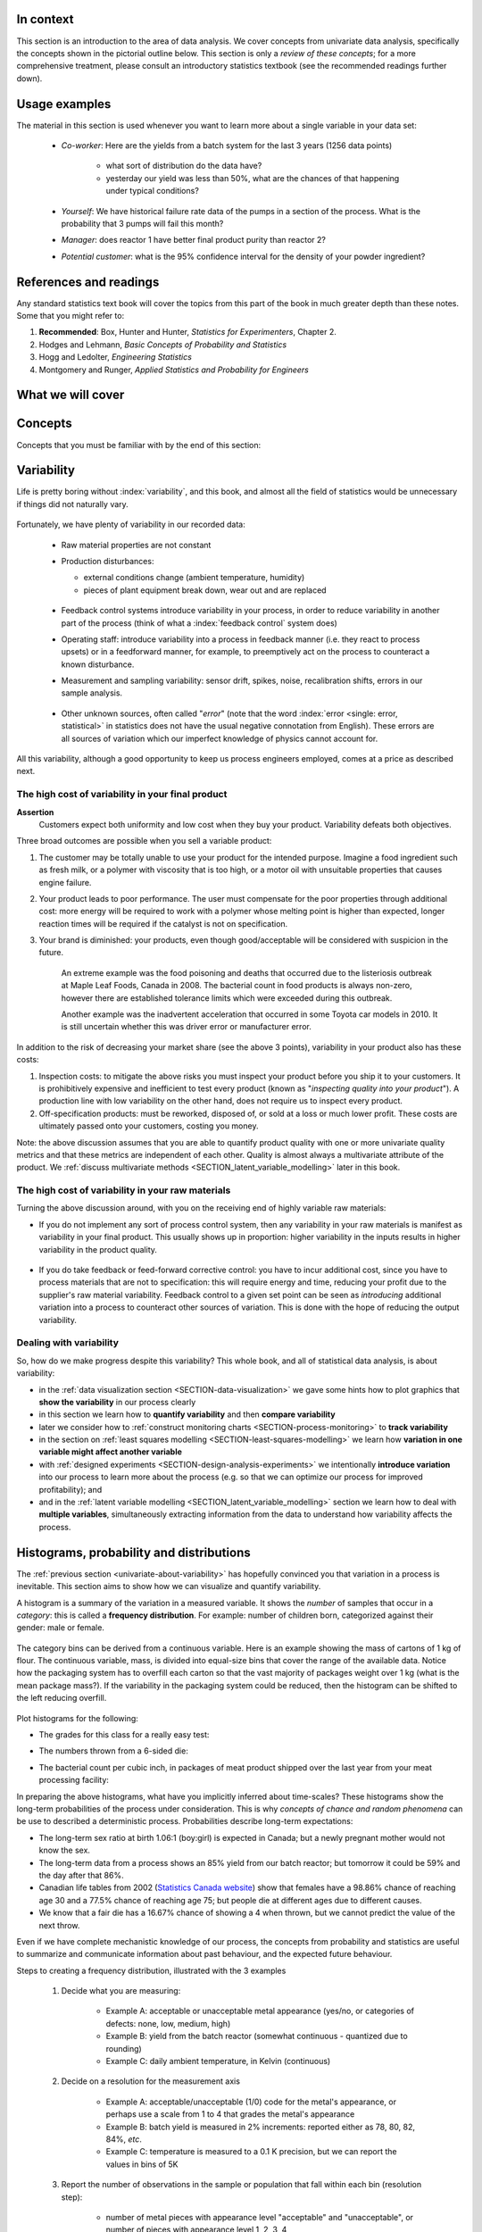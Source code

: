 .. To cover in the class

	variability
	histograms
	long-term: probability
	nomenclature
	robustness
	binary
	uniform
	normal
		- CLT
		- area
	t-dist
		- independence
		- using the t-distribution example
	Confidence interval and what it means

	Order of section headers
	
	=====
	~~~~~
	^^^^^
	-----
	
.. To Do

	* see p 295 of Devore here for in-class example
	* Put "paired" tests under the main section of testing for differences
	
	* Explain more clearly when a paired test is required vs a test of differences
	* 
	
In context
==========

This section is an introduction to the area of data analysis.  We cover concepts from univariate data analysis, specifically the concepts shown in the pictorial outline below. This section is only a *review of these concepts*; for a more comprehensive treatment, please consult an introductory statistics textbook (see the recommended readings further down).

Usage examples
==============

.. index::
	pair: usage examples; Univariate data

The material in this section is used whenever you want to learn more about a single variable in your data set:

	- *Co-worker*: Here are the yields from a batch system for the last 3 years (1256 data points)
		
		- what sort of distribution do the data have?
		- yesterday our yield was less than 50%, what are the chances of that happening under typical conditions?
		
	- *Yourself*: We have historical failure rate data of the pumps in a section of the process.  What is the probability that 3 pumps will fail this month?
	
	- *Manager*: does reactor 1 have better final product purity than reactor 2?
	
	- *Potential customer*: what is the 95% confidence interval for the density of your powder ingredient?

References and readings
=======================

.. index::
	pair: references and readings; Univariate data

Any standard statistics text book will cover the topics from this part of the book in much greater depth than these notes. Some that you might refer to:
	
#. **Recommended**: Box, Hunter and Hunter, *Statistics for Experimenters*, Chapter 2.
#. Hodges and Lehmann, *Basic Concepts of Probability and Statistics*
#. Hogg and Ledolter, *Engineering Statistics*
#. Montgomery and Runger, *Applied Statistics and Probability for Engineers*

What we will cover
==================

.. figure:: ../figures/mindmaps/univariate-section-mapping.png
  :width: 750px 
  :align: center
  :scale: 65

Concepts
========

Concepts that you must be familiar with by the end of this section: 

.. figure:: ../figures/mindmaps/univariate-section-concepts.png
  :align: center
  :scale: 60

.. _univariate-about-variability:

Variability
===========

Life is pretty boring without :index:`variability`, and this book, and almost all the field of statistics would be unnecessary if things did not naturally vary.

.. figure:: ../figures/concepts/variation/variation-none.png
		:scale: 60
		:align: center
		
Fortunately, we have plenty of variability in our recorded data:

	-	Raw material properties are not constant
	
	-	Production disturbances:
	
		- external conditions change (ambient temperature, humidity)
		- pieces of plant equipment break down, wear out and are replaced
		
		.. figure:: ../figures/concepts/variation/variation-spikes.png
			:scale: 50
			:align: center
	
	-	Feedback control systems introduce variability in your process, in order to reduce variability in another part of the process (think of what a :index:`feedback control` system does)
	
		..	See Marlin textbook, p 880 and p222 for illustrations and concepts
		
	-	Operating staff: introduce variability into a process in feedback manner (i.e. they react to process upsets) or in a feedforward manner, for example, to preemptively act on the process to counteract a known disturbance.
	
	-	Measurement and sampling variability: sensor drift, spikes, noise, recalibration shifts, errors in our sample analysis.
	
		.. figure:: ../figures/concepts/variation/variation-more.png
			:scale: 50
			:align: center	
		
	-	Other unknown sources, often called "*error*" (note that the word :index:`error <single: error, statistical>` in statistics does not have the usual negative connotation from English).  These errors are all sources of variation which our imperfect knowledge of physics cannot account for.
	
		.. figure:: ../figures/concepts/variation/variation-some.png
			:scale: 50
			:align: center
	
All this variability, although a good opportunity to keep us process engineers employed, comes at a price as described next.
	
The high cost of variability in your final product
~~~~~~~~~~~~~~~~~~~~~~~~~~~~~~~~~~~~~~~~~~~~~~~~~~~~~~~~~~~~~~~~

.. index::
	single: variability; cost of
	
**Assertion**
	Customers expect both uniformity and low cost when they buy your product.  Variability defeats both objectives. 
	
Three broad outcomes are possible when you sell a variable product:

#. The customer may be totally unable to use your product for the intended purpose.  Imagine a food ingredient such as fresh milk, or a polymer with viscosity that is too high, or a motor oil with unsuitable properties that causes engine failure.

#. Your product leads to poor performance.   The user must compensate for the poor properties through additional cost: more energy will be required to work with a polymer whose melting point is higher than expected, longer reaction times will be required if the catalyst is not on specification.

#. Your brand is diminished: your products, even though good/acceptable will be considered with suspicion in the future.

	An extreme example was the food poisoning and deaths that occurred due to the listeriosis outbreak at Maple Leaf Foods, Canada in 2008.  The bacterial count in food products is always non-zero, however there are established tolerance limits which were exceeded during this outbreak.
	
	Another example was the inadvertent acceleration that occurred in some Toyota car models in 2010. It is still uncertain whether this was driver error or manufacturer error.

In addition to the risk of decreasing your market share (see the above 3 points), variability in your product also has these costs:

.. index::
	single: inspection costs

#.	Inspection costs: to mitigate the above risks you must inspect your product before you ship it to your customers.  It is prohibitively expensive and inefficient to test every product (known as "*inspecting quality into your product*").  A production line with low variability on the other hand, does not require us to inspect every product.

	.. index::
		single: off-specification product
	
#.	Off-specification products: must be reworked, disposed of, or sold at a loss or much lower profit.  These costs are ultimately passed onto your customers, costing you money.
 
Note: the above discussion assumes that you are able to quantify product quality with one or more univariate quality metrics and that these metrics are independent of each other.  Quality is almost always a multivariate attribute of the product.  We :ref:`discuss multivariate methods <SECTION_latent_variable_modelling>` later in this book.

The high cost of variability in your raw materials
~~~~~~~~~~~~~~~~~~~~~~~~~~~~~~~~~~~~~~~~~~~~~~~~~~~~~~~~~~~~~~~~

.. TODO: Add a feedforward arrow to the diagram

.. index::
	single: variability; in raw materials
	
.. index::
	single: raw material variability

Turning the above discussion around, with you on the receiving end of highly variable raw materials:

- If you do not implement any sort of process control system, then any variability in your raw materials is manifest as variability in your final product.  This usually shows up in proportion: higher variability in the inputs results in higher variability in the product quality.

	.. figure:: ../figures/concepts/variation/feedback-control-variance-reduction-reduced.png
		:width: 750px
		:align: center
		:scale: 50
	
- If you do take feedback or feed-forward corrective control: you have to incur additional cost, since you have to process materials that are not to specification: this will require energy and time, reducing your profit due to the supplier's raw material variability.  Feedback control to a given set point can be seen as *introducing* additional variation into a process to counteract other sources of variation.  This is done with the hope of reducing the output variability.  

Dealing with variability
~~~~~~~~~~~~~~~~~~~~~~~~~~~~~~~~~~~~~~~~~~~~~~~~~~~~~~~~~~~~~~~~

So, how do we make progress despite this variability?  This whole book, and all of statistical data analysis, is about variability:

- in the :ref:`data visualization section <SECTION-data-visualization>` we gave some hints how to plot graphics that **show the variability** in our process clearly
- in this section we learn how to **quantify variability** and then **compare variability**
- later we consider how to :ref:`construct monitoring charts <SECTION-process-monitoring>` to **track variability**
- in the section on :ref:`least squares modelling <SECTION-least-squares-modelling>` we learn how **variation in one variable might affect another variable**
- with :ref:`designed experiments <SECTION-design-analysis-experiments>` we intentionally **introduce variation** into our process to learn more about the process (e.g. so that we can optimize our process for improved profitability); and
- and in the :ref:`latent variable modelling <SECTION_latent_variable_modelling>` section we learn how to deal with **multiple variables**, simultaneously extracting information from the data to understand how variability affects the process.

	
Histograms, probability and distributions
=========================================

.. index:: histograms, frequency distribution

The :ref:`previous section <univariate-about-variability>` has hopefully convinced you that variation in a process is inevitable.  This section aims to show how we can visualize and quantify variability.

A histogram is a summary of the variation in a measured variable.  It shows the *number* of samples that occur in a *category*: this is called a **frequency distribution**.  For example: number of children born, categorized against their gender: male or female.

.. figure:: ../figures/univariate/histogram-children-by-gender.png
   	:width: 750px
	:scale: 40

The category bins can be derived from a continuous variable.  Here is an example showing the mass of cartons of 1 kg of flour.  The continuous variable, mass, is divided into equal-size bins that cover the range of the available data.   Notice how the packaging system has to overfill each carton so that the vast majority of packages weight over 1 kg (what is the mean package mass?).  If the variability in the packaging system could be reduced, then the histogram can be shifted to the left reducing overfill.

.. figure:: ../figures/univariate/histogram-package-mass.png
	:width: 750px
	:scale: 60
	:align: center

Plot histograms for the following:

- The grades for this class for a really easy test:

.. raw:: latex

	\vspace{1cm}
		
- The numbers thrown from a 6-sided die:

.. raw:: latex

	\vspace{1cm}


- The bacterial count per cubic inch, in packages of meat product shipped over the last year from your meat processing facility:

.. raw:: latex

	\vspace{1cm}

.. - seeds with the same size later become plants of different heights and yield of fruit
.. - people born in the same year have lives of different duration due to environmental, genetic, health and societal factors
.. - games such as poker, roulette, lotteries, dice
.. - analytical measurements taken in a laboratory, even by the same person or computerized process have different outcomes

In preparing the above histograms, what have you implicitly inferred about time-scales?  These histograms show the long-term probabilities of the process under consideration.  This is why  *concepts of chance and random phenomena* can be use to described a deterministic process.  Probabilities describe long-term expectations:

- The long-term sex ratio at birth 1.06:1 (boy:girl) is expected in Canada; but a newly pregnant mother would not know the sex.
- The long-term data from a process shows an 85% yield from our batch reactor; but tomorrow it could be 59% and the day after that 86%.
- Canadian life tables from 2002 (`Statistics Canada website <http://www.statcan.gc.ca/bsolc/olc-cel/olc-cel?catno=84-537-XIE&lang=eng>`_) show that females have a 98.86% chance of reaching age 30 and a 77.5% chance of reaching age 75; but people die at different ages due to different causes.
- We know that a fair die has a 16.67% chance of showing a 4 when thrown, but we cannot predict the value of the next throw.

Even if we have complete mechanistic knowledge of our process, the concepts from probability and statistics are useful to summarize and communicate information about past behaviour, and the expected future behaviour. 

Steps to creating a frequency distribution, illustrated with the 3 examples

	#. Decide what you are measuring:
	
		- Example A: acceptable or unacceptable metal appearance (yes/no, or categories of defects: none, low, medium, high)
		- Example B: yield from the batch reactor (somewhat continuous - quantized due to rounding)
		- Example C: daily ambient temperature, in Kelvin (continuous)
	
	#. Decide on a resolution for the measurement axis
	
		- Example A: acceptable/unacceptable (1/0) code for the metal's appearance, or perhaps use a scale from 1 to 4 that grades the metal's appearance
		- Example B: batch yield is measured in 2% increments: reported either as 78, 80, 82, 84%, *etc*.
		- Example C: temperature is measured to a 0.1 K precision, but we can report the values in bins of 5K
	
	#. Report the number of observations in the sample or population that fall within each bin (resolution step):
	
		- number of metal pieces with appearance level "acceptable" and "unacceptable", or number of pieces with appearance level 1, 2, 3, 4
		- number of batches with yield inside each bin level
		- number of temperature values inside each bin level
		
	#. Plot the number of observations in category as a bar plot.  If you plot the number of observations divided by the total number of observations, :math:`N`, then you are plotting the **relative frequency**.
	
.. index:: relative frequency
.. index:: 
	single: frequency, relative

A relative frequency is sometimes preferred:

- we do not need to report the total number of observations, :math:`N`
- it can be compared to other distributions
- if :math:`N` is large enough, then the relative frequency histogram starts to resemble the population's distribution
- the area under the histogram is equal to 1, and related to probability

.. figure:: ../figures/univariate/frequency-histogram.png
	:width: 750px
	:scale: 60
	:align: center
	
Some nomenclature
~~~~~~~~~~~~~~~~~~~~~~~~~~~~~~~~~~~~~~~~~~~~~~~~~~~~~~~~~~~~~~~~

We review here a couple of concepts that you should have seen in prior statistical work.

..

.. _univariate-population:

**Population**
	
	A large collection of observations that *might* occur; a set of *potential* measurements.  Some texts consider an infinite collection of observations, but a large number of observations is good enough.  We will use capital :math:`N` in this section to denote the :index:`population` size.
	
**Sample**
	
	A collection of observations that have *actually* occurred; a set of *existing* measurements.  We will use lowercase :math:`n` in this section to denote the :index:`sample` size.
	
	.. image:: ../figures/univariate/batch-yields.png
		:scale: 60
		:align: center
	
	In engineering applications where we have plenty of data, we can characterize the population from all available data.  The figure here shows the viscosity of a polymer product, from all batches produced from the last 5 years (about 1 batch per day), is an excellent surrogate for the population viscosity.  Once we have characterized these samples, future viscosity values will likely follow that same pattern, provided the process continues to operate in a similar manner.

**Probability**
	
	The area under a plot of relative frequency distribution is equal to 1.  :index:`Probability` is then a fraction of the area under the curve.
	
	Superimpose on your histograms drawn earlier:
	
	- The probability of a test grades less than 80%
	- The probability that the number thrown from a 6-sided die is less than or equal to 2
	- The bacterial count per cubic inch, in packages of meat product shipped over the last year is greater that 10,000.

**Parameter**

	.. index:: 
		pair: population; parameter

	A parameter is a value that describes the population's **distribution** in some way.  For example, the population mean.
	
**Statistic**
	
	A :index:`statistic` is an estimate of one of the population's parameters.

**Mean (location)**
	
	The :index:`mean` (:index:`average`) is a measure of :index:`location` (position) of the distribution.  For each measurement, :math:`x_i`, in your sample

	.. math::
		:nowrap:

			\begin{alignat*}{2}
				\text{Population mean:} &\qquad&  \mathcal{E}\left\{x \right\} = \mu &= \frac{1}{N}\sum{x} \\
				\text{Sample mean:}     &\qquad&                       \overline{x}  &= \frac{1}{n}\sum_{i=1}^{n}{x_i}
			\end{alignat*}
		
	.. code-block:: s

		x <- rnorm(50)   # a vector of 50 normally distributed random numbers
		mean(x)
	
	This is only one of several statistics that describes your data: if you told your customer that the average density of your liquid product was 1.421 g/L, and nothing further, the customer might assume that some lots of the same product could have a density of 0.824 g/L, or 2.519 g/L.  We need information in addition to the mean to quantify the distribution of values: *the spread*.

.. _univariate-variance:

**Variance (spread)**

	.. index:: spread

	A :index:`measure of spread`, or :index:`variance`, is useful to quantify your distribution.  

	.. math::
		:nowrap:

	   	\begin{alignat*}{2}
	      	\text{Population variance}: &\qquad& \mathcal{V}\left\{x\right\} = \mathcal{E}\left\{ (x - \mu )^2\right\} = \sigma^2 &= \frac{1}{N}\sum{(x-\mu)^2} \\
			\text{Sample variance}:     &\qquad&                                                                             s^2  &= \frac{1}{n-1}\sum_{i=1}^{n}{(x_i - \overline{x})^2}
		\end{alignat*}

	Dividing by :math:`n-1` makes the variance statistic, :math:`s^2`, an unbiased estimator of the population variance, :math:`\sigma^2`.  However, in most engineering data sets our value for :math:`n` is large, so using a divisor of :math:`n`, which you might come across in computer software or other texts, rather than :math:`n-1` as shown here, has little difference.

	.. code-block:: s

		sd(x)     # for standard deviation
		var(x)    # for variance
		
	The square root of variance, called the :index:`standard deviation` is a more useful measure of spread to engineers: it is easier to visualize on a histogram as it has the same units of the variable. 

	**Degrees of freedom**: The denominator in the sample variance calculation, :math:`n-1`, is called the degrees of freedom.  We have one fewer than :math:`n` degrees of freedom, because there is a constraint that the sum of the deviations around :math:`\overline{x}` must add up to zero.  This constraint is from the definition of the mean.  However, if we knew what the sample mean was without having to estimate it, then we could subtract each :math:`x_i` from that value, and our degrees of freedom would be :math:`n`.

**Outliers**

	Outliers are hard to define precisely, but an acceptable definition is that an :index:`outlier` is a point that is unusual, given the context of the surrounding data. The following 2 sequences of numbers show that the same number, 4024 that appears in the first sequence, has become an outlier in the second sequence. It is an outlier based on the surrounding context.

	* 4024, 5152, 2314, 6360, 4915, 9552, 2415, 6402, 6261
	* 4, 61, 12, 64, 4024, 52, -8, 67, 104, 24
	
.. TODO: KGD: add a multivariate outlier illustration here
	
.. _univariate-median:

**Median (location)**

	The :index:`median` is an alternative measure of :index:`location`.  It is a sample statistic, not a population statistic, and is computed by sorting the data and taking the middle value (or average of the middle 2 values, for even :math:`n`). It is also called a robust statistic, because it is insensitive (robust) to outliers in the data.  

	.. note::	
	
		The median is the most robust estimator of the sample location: it has a breakdown of 50%, which means that 50% of the data need to be replaced with unusual values before the median breaks down as a suitable estimate. The mean on the other hand has a breakdown value of :math:`1/n`, as only one of the data points needs to be unusual to cause the mean to be a poor estimate.

	.. code-block:: s

		median(x)
		
	Governments will report the median income of regions in a country, rather than the mean, to avoid influencing the value with the few very high earners and the many low earners.  The median income per person is a more fair measure of location in this case.

**Median absolute deviation, MAD (spread)**

	A robust measure of :index:`spread` is the :index:`MAD`, the :index:`median absolute deviation`.   The name is descriptive of how the MAD is computed:

	.. math::
	
			\text{mad}\left\{ x_i \right\} = c \cdot \text{median}\left\{ \| x_i - \text{median}\left\{ x_i \right\}  \|  \right\} \qquad\qquad \text{where}\qquad c = 1.4826

	The constant :math:`c` makes the MAD consistent with the standard deviation when the observations :math:`x` are normally distributed. The MAD has a breakdown point of 50%, because like the median, we can replace half the data with outliers before the estimate becomes unbounded.

	.. code-block:: s

		mad(x)
		
	.. index:: robust statistics

	Enrichment reading: read pages *1 to 8* of "`Tutorial to Robust Statistics <http://dx.doi.org/10.1002/cem.1180050103>`_", PJ Rousseeuw, *Journal of Chemometrics*, **5**, 1-20, 1991.


Distributions
===============

For each of the distributions we will:

#. show a typical plot of the probability function :math:`p(x)` against the variable's value :math:`x`
#. learn when to use that distribution with examples
#. know what the parameters of the distribution are

.. _univariate-binary-distribution:

Binary (Bernoulli distribution)
~~~~~~~~~~~~~~~~~~~~~~~~~~~~~~~~~~~~~~~~~~~~~~~~~~~~~~~~~~~~~~~~

.. index:: binary distribution, Bernoulli distribution

Systems that have binary outcomes (pass/fail; yes/no) must obey the probability principle that: :math:`p(\text{pass}) + p(\text{fail}) = 1`.  For example, a histogram for a system that produces 70% acceptable product looks like:

.. figure:: ../figures/univariate/histogram-70-30.png
	:align: center
	:width: 750px
	:scale: 45

If the each observation is independent of the other, then:

	- For the above system where :math:`p(\text{pass}) = 0.7`, what is probability of seeing the following outcome: **pass**, **pass**, **pass** (3 times in a row)?

		.. only:: inst

			:math:`(0.7)(0.7)(0.7) = 0.343`, about one third of 3-element sequences

	- What is the probability of seeing the sequence: **pass**, **fail**, **pass**, **fail**, **pass**, **fail**?

		.. only:: inst

			:math:`(0.7)(0.3)(0.7)(0.3)(0.7)(0.3) = 0.0093`, less than 1% of 6-element sequences
	
You work in a company that produces tablets.  The machine creates acceptable, unbroken tablets 97% of the time.

	- In a batch of 144 tablets, how many tablets are unacceptable?
	
		.. only:: inst

			:math:`144 \times (1-0.97) = 4.32`, or about 5 per batch
		
	- You take a random sample of :math:`n` tablets; what is the chance that all :math:`n` tablets are acceptable:
	
		=========== ========= ========
		Sample size p=97%     p=95%
		=========== ========= ========
		n=10
		n=50
		n=100
		=========== ========= ========
		
	- Repeat the question above for a machine that creates acceptable tablets 95% of the time.  Are you surprised by the difference in the answers?
	
Uniform distribution
~~~~~~~~~~~~~~~~~~~~

A :index:`uniform distribution` arises when an observation's value is equally as likely to occur as all the other recorded values.  The classic example are dice: each face of a die is equally as likely to show up as any of the others.  This forms a discrete, uniform distribution.

The probability distribution for an event with 4 possible outcomes that are uniformly distributed is shown below:

.. figure:: ../figures/univariate/histogram-4-cuts.png
	:align: center
	:scale: 55
	:width: 750px

You can simulate uniformly distributed random numbers in most software packages.  As an example, to generate 50 uniformly distributed random *integers* between values of 2 and 10, inclusive::

			x <- as.integer(runif(50, 2, 11))

.. Other codes		
	**MATLAB/Octave**:
	
		.. code-block:: matlab

			round(rand(50, 1) * 8 + 2) 
		
	**Python**:
		
		.. code-block:: python
		
			import numpy as np
			(np.random.rand(50, 1) * 8 + 2).round()

A continuous, uniform distribution arises when there is equal probability of every measurement occurring within a given lower- and upper-bound.  This sort of phenomena is not often found in practice.  Usually, continuous measurements follow some other distribution, of which we will discuss the normal and :math:`t`-distribution next.

Normal distribution
~~~~~~~~~~~~~~~~~~~

.. index:: normal distribution 

Central limit theorem 
^^^^^^^^^^^^^^^^^^^^^^^^^^^^^^^^^^^^^^^^^^^

The limit theorem plays a central role in the theory of probability and in the derivation of the normal distribution.  We don't prove this theorem here, but we only use the result that the average of a sequence of values *from any distribution* will approach the normal distribution, provided the original distribution has finite variance.
	
.. figure:: ../figures/univariate/CLT-derivation.png
	:width: 750px
	:align: center
	:scale: 65
	
The only assumption we require for the central limit theorem is that the samples used to compute the average are independent.  In particular, we **do not** require the original data to be normally distributed.  The average produced from these data will be be more nearly normal though.

Imagine a case where we are throwing dice.  The following distributions are obtained when we throw a die :math:`M` times and we plot the distribution of the *average* of these :math:`M` throws.

.. figure:: ../figures/univariate/simulate-CLT.png
	:width: 750px
	:align: center
	:scale: 70

As one sees from the above figures, the distribution from these averages quickly takes the shape of the so-called *normal distribution*.  As :math:`M` increases, the y-axis starts to form a peak.  

What is the engineering significance of this averaging process (which is really just a weighted summation)?  Many of the quantities we measure are bulk properties.  We can conceptually imagine that the bulk property measured is the combination of the same property, measured on smaller and smaller components. Even if the measurement on the smaller component is not normally distributed, the bulk property will be much more normally distributed.


Independence 
^^^^^^^^^^^^^^^^^^^^^^^^^^^^^^^^^^^^^^^^^^^

.. index:: independence

The assumption of independence is widely used in statistical work and is a condition for using the central limit theorem.  

.. note:: The assumption of independence means the the samples we have in front of us are *randomly* taken from a population.  If two samples are independent, there is no possible relationship between them.

We frequently violate this assumption of independence in engineering applications.  Think about these examples for a while:

- A questionnaire is given to a group of people. What happens if they discuss the questionnaire in sub-groups prior to handing it in?

 	.. only:: inst	
		
		We are not going to receive :math:`n` independent answers, rather we will receive as many independent opinions as there are sub-groups.
		
- The rainfall amount, recorded in centimetres, over the last 30 days.

	.. only:: inst
	
		These data are not independent - if it rains today, it can likely rain tomorrow as the weather usually stays around for some days.  These data are not useful as a sample of typical rainfall, however they are useful for complaining about the weather.  Think about the case if we had considered rainfall in hourly intervals, rather than daily intervals.
		
- The snowfall, recorded on 3 January for every year since 1976: independent or not? 

	.. only:: inst
	
		These sampled data will be independent. 
		
- The impurity values in the last 100 batches of product produced is shown here.    Which of the 3 time sequences has independent values?

 	.. only:: inst

		In chemical processes there is often a transfer from batch-to-batch: we usually use the same lot of raw materials for successive batches, the batch reactor may not have be cleaned properly between each run, and so on.  It is very likely that two successive batches (:math:`k` and :math:`k+1`) are somewhat related, and less likely that batch :math:`k` and :math:`k+2` are related.  In the figure below, can you tell which sequence of values are independent?
		
 	.. figure:: ../figures/univariate/simulate-independence.png
		:align: center
		:scale: 90
		
- We need a highly reliable pressure release system.  Manufacturer A sells a system that fails 1 in every 100 occasions, and manufacturer B sells a system that fails 3 times in every 1000 occasions.  What is
	
	- :math:`p(\text{A}_\text{fails}) =` 
	- :math:`p(\text{B}_\text{fails}) =` 
	- :math:`p(\text{both A and B fail}) =` 
	- For the previous question, what does it mean for system A to be totally independent of system B?
	
		.. only:: inst
		
			It means the 2 systems must be installed in parallel, so that there is no interaction between them at all.
	
.. See Hodges and Lehmann (1970): there is a whole Chapter devoted to it.

.. See: http://www.rsscse.org.uk/ts/gtb/contents.html: article on Teaching Independence; see PDF file in Readings directory.


		
Formal definition for the normal distribution
^^^^^^^^^^^^^^^^^^^^^^^^^^^^^^^^^^^^^^^^^^^^^^

.. index:: 
	single: normal distribution; formal definition

.. math:: p(x) = \dfrac{1}{\sqrt{2\pi \sigma^2}}e^{-\dfrac{\left(x-\mu\right)^2}{2\sigma^2}}
	
.. figure:: ../figures/univariate/normal-distribution-standardized.png
	:width: 750px
	:align: center
	:scale: 80
	
- :math:`x` is the variable of interest
- :math:`p(x)` is the probability of obtaining that value of :math:`x`
- :math:`\mu` is the population average for variable :math:`x`
- :math:`\sigma` is the population standard deviation for variable :math:`x`, and is always a positive quantity.

#. What is the maximum value of :math:`p(x)` and where does it occur, using the formula above?
#. What happens to the shape of :math:`p(x)` as :math:`\sigma` gets larger ?
#. What happens to the shape of :math:`p(x)` as :math:`\sigma \rightarrow 0` ?
#. Fill out this table:

	.. csv-table:: 
	   :header: :math:`\\mu`, :math:`\\sigma`, :math:`x`, :math:`p(x)`
	   :widths: 30, 30, 30, 80

		0, 1, 0,
		0, 1, 1,
		0, 1, -1,
		
Some useful points:

	- :math:`\sigma` is the distance from the mean to the point of inflection
	- the area from :math:`-\sigma` to :math:`\sigma` is about 70% (68.3% exactly) of the distribution, with about 15% outside the :math:`\pm \sigma` tails
	- the tail area outside :math:`\pm 2\sigma` is about 5% (2.275 outside each tail)

How can you calculate these in R?

	.. code-block:: s

		> dnorm(-1, mean=0, sd=1)    # gives value of p(x = -1) when mu=0, sigma=1
		[1] 0.2419707
		
		> pnorm(-1, mean=0, sd=1)    # gives area from -inf to -1, for mu=0, sigma=1
		[1] 0.1586553
		
		> pnorm(1, mean=0, sd=1)     # gives area from -inf to +1, for mu=0, sigma=1
		[1] 0.8413447
		
		> pnorm(3, mean=0, sd=3)     # spread is wider, but fractional area the same
		[1] 0.8413447

In software packages we can set the mean and standard deviation (as shown above in the source code output) and get area of the normal distribution.  However, you might still find yourself having to refer to tables of cumulative area in the normal distribution, instead of using the ``pnorm()`` function.  If you page to the appendix of most statistical texts you will find these tables.  Since the tables cannot be produced for all combinations of mean and standard deviation, they use a standard form.

.. math::

	z_i = \frac{x_i - \text{mean}}{\text{standard deviation}}
	
What is the value that you should use for the ``mean`` and ``standard deviation``?  It depends on the context.  Imagine our values of :math:`x_i` come from the normal distribution, with mean of 34.2 and variance of 55.  Then we could write :math:`x \sim \mathcal{N}(34.2, 55)`, which is short-hand notation of saying the same thing.  The equivalent :math:`z`-values for these :math:`x` data would be: :math:`z_i = \dfrac{x_i - 34.2}{\sqrt{55}}`.   This transformation **does not** change the distribution of the original :math:`x`, it only changes the parameters of the distribution.  Now :math:`z` is distributed according to the normal distribution as :math:`z \sim \mathcal{N}(0.0, 1.0)`.  

*	What are the units of :math:`z` if :math:`x` were measured in kg, for example?

This is a common statistical technique, to :index:`standardize a variable`, which we will see several times.  Standardization takes our variable from :math:`x \sim \mathcal{N}(\text{some mean}, \text{some variance})` and converts it to :math:`z \sim \mathcal{N}(0.0, 1.0)`.  Standardization allows us to straightforwardly compare 2 variables that may have different means and spreads. 

Consult a statistical table found in most statistical textbooks for the normal distribution.  Make sure you can firstly understand how to read the table, should you need to do so in the future.  Secondly, duplicate a few entries in the table using R.  Then complete these small exercises firstly by estimating what the answer should be, then use both the tables and R to get a more accurate estimate.

#. Assume :math:`x`, the measurement of biological activity for a drug, is normally distributed with mean of 26.2 and standard deviation of 9.2.  What is the probability of obtaining an activity reading less than or equal to 30.0?

	.. raw:: latex

		\vspace{1cm}


#. Assume :math:`x` is the yield for a batch process, with mean of 85 g/L and variance of 16 g/L.  What proportion of batch yield values lie between 70 and 95 g/L?

	.. raw:: latex

		\vspace{1cm}
		
		
.. _univariate-check-for-normality-qqplot:

Checking for normality: using a q-q plot
^^^^^^^^^^^^^^^^^^^^^^^^^^^^^^^^^^^^^^^^^^^

.. index:: q-q plot

.. index::
	single: normal distribution; check if

Often we are not sure if a sample of data can be assumed to be normally distributed.  This section shows you how to assess if data are normally distributed, or not. 

.. index:: cumulative distribution

Before we look at this method, we need to introduce the concept of the inverse cumulative distribution function (inverse CDF).  Recall the **cumulative distribution** is the area underneath the distribution function, :math:`p(z)`, which goes from :math:`-\infty` to :math:`z`.  For example, the area from :math:`-\infty` to :math:`z=-1` is about 15%, as we showed earlier, and we use the ``pnorm()`` function in R to calculate that.  
	
.. index:: inverse cumulative distribution

Now the **inverse cumulative distribution** is used when we know the area, but want to get back to the value along the :math:`z-\text{axis}`.  For example, below which value of :math:`z` does 95% of the area lie for a standardized normal distribution?  Answer: :math:`z=1.64`.  In R we use the ``qnorm(0.95, mean=0, sd=1)`` to calculate these values.  The ``q`` stands for `quantile <http://en.wikipedia.org/wiki/Quantile>`_, because we give it the quantile at it returns the z-value: e.g. ``qnorm(0.5)`` gives 0.0.

.. figure:: ../figures/univariate/show-pnorm-and-qnorm.png
	:scale: 70
	:width: 750px
	:align: center
		
On to checking for normality.  We approach this problem by first constructing quantities that we would expect for truly normally distributed data.  Then, secondly, we construct the same quantities for the actual data.  A plot of these 2 quantities against each other will reveal if the data are normal, or not.

#.	Imagine we have :math:`N` observations which are normally distributed.  Sort the data from smallest to largest.  The first data point should be the :math:`(1/N \times 100)` quantile, the next data point is the :math:`(2/N \times 100)` quantile, the middle, sorted data point is the 50th quantile, :math:`(1/2 \times 100)`, and the last, sorted data point is the :math:`(N/N \times 100)` quantile.

	The middle, sorted data point has a :math:`z`-value on the standardized scale of 0.0, which we know from using ``qnorm(0.5)``, from the inverse cumulative distribution function.  By definition, 50% of the data should lie below this point. The first data point will be at ``qnorm(1/N)``, the second at ``qnorm(2/N)``, and so on.  In general, the :math:`i^\text{th}` sorted point should be at ``qnorm((i-0.5)/N)``, for values of :math:`i = 1, 2, \ldots, N`.  We subtract off 0.5 to account for the fact that ``qnorm(1.0) = Inf``.  So we construct this vector of theoretically expected quantities from the inverse cumulative distribution function.
	
	.. code-block:: s
	
		N = 10
		index <- seq(1, N)
		P <- (index - 0.5) / N
		theoretical.quantity <- qnorm(P)
		[1] -1.64 -1.04 -0.674 -0.385 -0.126  0.125  0.385  0.6744 1.036  1.64

#.	We also construct the actual quantiles from the sampled data.  First, standardize the data by subtracting off the mean and dividing by the standard deviation.  Here is an example of 10 batch yields (see actual values below).  The mean yield is 80.0 and the standard deviation is 8.35.  The standardized yields are shown by subtracting off the mean and dividing by the standard deviation.  Then the standardized values are sorted.  Compare them to the theoretical quantities.

	.. code-block:: s

		yields <- c(86.2, 85.7, 71.9, 95.3, 77.1, 71.4, 68.9, 78.9, 86.9, 78.4)
		mean.yield <- mean(yields)		# 80.0
		sd.yield <- sd(yields)			# 8.35
	
		yields.z <- (yields - mean.yield)/sd.yield
		[1] 0.734  0.674 -0.978  1.82 -0.35 -1.04 -1.34 -0.140  0.818 -0.200
	
		yields.z.sorted <- sort(yields.z)
		[1] -1.34 -1.04 -0.978 -0.355 -0.200 -0.140  0.674  0.734  0.818  1.82
		
		theoretical.quantity  # numbers are rounded in the printed output
		[1] -1.64 -1.04 -0.674 -0.385 -0.126  0.125  0.385  0.6744 1.036  1.64
	
#.	The final step is to plot this data in a suitable way.  If the sampled quantities match the theoretical quantities, then a scatter plot of these numbers should form a 45 degree line.  

	.. code-block:: s
		
		plot(theoretical.quantity, yields.z.sorted, type="p")
		
	.. figure:: ../figures/univariate/qqplot-derivation.png
		:align: center
		:width: 750px
		:scale: 50

A ready-made function already exists in R that runs the calculations and shows a scatter plot.  The 45 degree line is added using the ``qqline(...data...)`` function.

	.. code-block:: s
		
		qqnorm(yields)
		qqline(yields)

	.. figure:: ../figures/univariate/qqplot-from-R.png
		:align: center
		:width: 750px
		:scale: 50
	
The R plot rescales the Y-axis (sample quantiles) back to the original units to make interpretation easier.  We expect some departure from the 45 degree line due to the fact that these are only a sample of data.  However, large deviation indicates the data are not normally distributed.  An error region can be superimposed around the 45 degree line, but this is not discussed here.

The q-q plot, :index:`quantile-quantile plot`, shows the quantiles of 2 distributions against each other.  In fact, we can use the horizontal axis for any distribution, it need not be the theoretical normal distribution.  We might be interested if our data follow an `F-distribution <http://en.wikipedia.org/wiki/F-distribution>`_ (not covered in this book), then we could use the quantiles for that theoretical distribution on the horizontal axis.

#. Add the ``car`` library to R (see the *Package Installer* menu option) and use the ``qqPlot(yields)`` function to see the error bars for the yield data.

	.. code-block:: s

		library(car)		# Install the car library before running this command
		qqPlot(yields)		# Draws a q-q plot with error lines

#. We can use the q-q plot to compare any 2 *samples of data*, even if they have different values of :math:`N`, by calculating the quantiles for each sample at different step quantiles (e.g. 1, 2, 3, 4, 5, 10, 15, .... 95, 96, 97, 98, 99), then plot the q-q plot for the two samples.  You can calculate quantiles for any sample of data using the ``quantile`` function in R.  The simple example below shows how to compare the q-q plot for 1000 normal distribution samples against 2000 :math:`t`-distribution samples

	.. code-block:: s
	
		rand.norm <- rnorm(1000)
		rand.t <- rt(2000, df=3)   # Use heavy tails
		quantiles <- c(1, 2, 3, 4, seq(5, 95, 5), 96, 97, 98, 99)/100
		norm.quantiles <- quantile(rand.norm, quantiles)
		t.quantiles <- quantile(rand.t, quantiles)
		plot(t.quantiles, norm.quantiles)

:math:`t`-distribution
~~~~~~~~~~~~~~~~~~~~~~~~~~~~~~~~~~~~~~~~~~~~~~~~~~~~~~~~~~~~~~~~

.. index:: t-distribution

Suppose we have a quantity of interest for a process, such as the daily profit per kilogram of raw material, or the viscosity of the final product.  After using the methods just described to check for normality, we might be reasonably certain that the data follow a normal distribution.  So assuming the quantity is distributed as :math:`\mathcal{N}(\mu, \sigma^2)` **and** by taking independent samples, as shown here in the figure,

.. figure:: ../figures/univariate/t-distribution-derivation.png
	:width: 750px
	:align: center
	:scale: 65

we can make the following statements:

#. An estimate of the population mean is given by :math:`\overline{x} = \displaystyle  \dfrac{1}{n}  \sum_i^{i=n}{x_i}\qquad\qquad` (*this is not new*)
#. The estimated population variance is :math:`s^2 =\displaystyle  \frac{1}{n-1}\sum_i^{i=n}{(x_i - \overline{x})^2}\qquad\qquad` (*we've seen this already*)
#. This is new: the estimated mean, :math:`\overline{x}`, is also normally distributed with mean of :math:`\mu` and variance of :math:`\sigma^2/n`; mathematically: :math:`\displaystyle \overline{x} \sim \mathcal{N}\left(\mu, \sigma^2/n\right)`.  What does this mean and why are we interested in this?  It says that repeated estimates of the mean will be an accurate (unbiased) estimate of the population mean, and interestingly, the variance of that estimate is decreased by using a greater number of samples, :math:`n`, to estimate that mean.  This makes intuitive sense: the more **independent** samples of data we have, the lower the error (variance) in our estimate.
#. Create a new variable :math:`z = \dfrac{\overline{x} - \mu}{s/\sqrt{n}}`, which subtracts off the population mean from our estimate of the mean, and divide through by the variance for :math:`\overline{x}`.  If our estimate of the population mean, :math:`\overline{x}`, is accurate, then the numerator is close to zero.  Dividing through by :math:`s/\sqrt{n}` firstly makes the :math:`z` variable dimensionless, and secondly, scales :math:`z` up or down according to the certainty we have in our estimate of :math:`\overline{x}`.  This new variable :math:`z` is distributed according to the :math:`t`-distribution.  We say that :math:`z` follows the :math:`t`-distribution with :math:`n-1` degrees of freedom, where the degrees of freedom refer to those from the calculating the standard deviation.
#. Note that the new variable :math:`z` only requires we know the population mean (:math:`\mu`), not the population variance; rather we use our estimate of the variance :math:`s/\sqrt{n}` in place of the population variance.

.. figure:: ../figures/univariate/t-distribution-comparison.png
	:width: 750px
	:align: center
	:scale: 65

..  
	From Box, Hunter and Hunter, 1st edition, p 50-51
	To use the :math:`t`-distribution we must ensure that these 3 conditions are true:

	#. the sampled values :math:`y_i` are normally distributed around the mean :math:`\mu` and have variance :math:`\sigma` (note that we do not need to know the value of :math:`\sigma`)
	#. the variance estimate, :math:`s` is distributed independently of :math:`y`
	#. the quantity :math:`s^2` is calculated from normally and independently distributed observations having variance :math:`\sigma^2`.

.. todo:: see p 295 of Devore here for in-class example

Calculating the :math:`t`-distribution
^^^^^^^^^^^^^^^^^^^^^^^^^^^^^^^^^^^^^^^^

- In R we use the function ``dt(x=..., df=...)`` to give us the values of the probability density values, :math:`p(x)`, of the :math:`t`-distribution (compare this to the ``dnorm(x, mean=..., sd=...)`` function for the normal distribution).

- The cumulative area from :math:`-\infty` to :math:`x` under the probability density curve gives us the probability that values less than or equal to :math:`x` could be observed.  It is calculated in R using ``pt(q=..., df=...)``.  For example, ``pt(1.0, df=8)`` is 0.8267.  Compare this to the R function for the normal distribution: ``pnorm(1.0, mean=0, sd=1)`` which returns 0.8413.

- And similarly to the ``qnorm`` function which returns the ordinate for a given area under the normal distribution, the function ``qt(0.8267, df=8)`` returns 0.9999857, close enough to 1.0, which is the inverse of the previous example.


Using the :math:`t`-distribution
^^^^^^^^^^^^^^^^^^^^^^^^^^^^^^^^^^

There is no practical engineering sense is showing the formal definition of the :math:`t`-distribution, `look it up in a reference <http://en.wikipedia.org/wiki/Student%27s_t-distribution>`_ if you are interested.  But in R, we use the ``dt(x, df=...)`` function to give us the values of the :math:`t`-distribution for a given value of :math:`x` which has been computed with ``df`` degrees of freedom.  We use the :math:`t`-distribution in calculations related to a sample *mean*, and it is the sample mean that is used as the :math:`x` value in the distribution.  This is why the distribution is only a function of the degrees of freedom.

Let's return to our viscosity example.  We take a large bale of polymer composite from our line and using good sampling techniques, we take 9 independent samples from the bale and measure the viscosity in the lab for each sample.  These samples are independent estimates of the population (bale) viscosity.  We will believe these samples follow a normal distribution (we could confirm this in practice by running tests and verifying the samples are normally distributed). 

Here are 9 sampled values:  ``23, 19, 17, 18, 24, 26, 21, 14, 18``. The sample average is 20 units.

#. Calculate an estimate of the standard deviation.

	.. only:: inst

		:math:`s = 3.81`
	
#. What is the distribution of the sample average?  What are the parameters of that distribution?

	.. only:: inst

		The sample average is normally distributed as :math:`\mathcal{N}\left(\mu, \sigma^2/n \right)`
	
#. Construct an interval, symbolically, that will contain, with 95% certainty (probability), the population mean of the viscosity.  Now assume that for some hypothetical reason we know the standard deviation of the bale's viscosity is :math:`\sigma=3.5` units.  Using a computer, calculate the population mean's interval numerically.

	.. only:: inst
	
		The interval is :math:`\displaystyle \overline{x}  - c_n\frac{\sigma}{\sqrt{n}} < \mu < \overline{x}  + c_n\frac{\sigma}{\sqrt{n}}`.  The values of :math:`c_n` are ``qnorm(1 - 0.05/2) = 1.95996``.  So there is 95% chance that the interval :math:`\pm \ 2.286` contains :math:`\mu` (2.286 = 3.5/sqrt(9)*1.95996).
	
#. Now construct the :math:`z`-value for the sample average.  

	- What distribution does this :math:`z`-value follow?  Be specific in your answer.
	
		.. only:: inst

			It follows the :math:`t`-distribution with 8 degrees of freedom.
		
	- Calculate the lower and upper bounds of the interval that spans 95\% of the area of this distribution.
	
		.. raw:: latex

			\vspace{1cm}
	
		.. only:: inst
		
			From the R software::
		
				qt(0.025, df=8)  # also check qt(0.975, df=8)
			
	- Substitute the :math:`z`-value, symbolically, into this interval.  What is the interval for the population mean?
	
		.. raw:: latex

			\vspace{1cm}
	
		.. only:: inst

			The interval is :math:`\displaystyle \overline{x}  - c_t\frac{s}{\sqrt{n}} < \mu < \overline{x}  + c_t\frac{s}{\sqrt{n}}`. The values of :math:`c_t` are :math:`\pm` ``qt(1 - 0.05/2, df=8) = 2.306004``.  So there is 95% chance that the interval :math:`\pm \ 2.929` contains :math:`\mu` (2.929 = 3.81/sqrt(9)*2.306).
		
#. Compare the answers for parts 3 and 4 of the above questions. What is the advantage of the interval calculated in part 4?

	.. raw:: latex

		\vspace{1cm}

	.. only:: inst
	
		The interval calculation in part 3 requires knowledge of the standard deviation, which is not always available.  The confidence interval when we use the estimate of the standard deviation, :math:`s` is often wider, because the :math:`c_t` value is bigger, indicating our lower certainty in using an estimate of :math:`\sigma`.
	
.. sum((x-20) * (x-20)) = 116, DOF=8, s^2 = 116/8 = 14.5, s=3.81.  Distribution is normal, mean=\mu, stddev=3.5/sqrt(9) = (3.5^2)/9 = 2.286
.. s/sqrt(n) = 3.81/sqrt(9) = 1.27

.. The value of :math:`\overline{x}` is not normally distributed, it is :math:`t`distributed.  This means that if we had to repeatedly calculate :math:`\overline{x}`, those averages would follow a :math:`t`distribution, even though the source values, :math:`x_i` are normally distributed. 

.. another example
	
Poisson distribution
~~~~~~~~~~~~~~~~~~~~~~~~~~~~~~~~~~~~~~~~~~~~~~~~~~~~~~~~~~~~~~~~

.. index:: Poisson distribution, rare events, system failures

The Poisson distribution is useful to characterize rare events (number of cell divisions in a small time unit), system failures and breakdowns, or number of flaws on a product (contaminations per cubic millimetre).  These are events that have a very small probability of occurring within a given time interval or unit area (e.g. pump failure probability per minute = 0.000002), but there are many opportunities for the event to possibly occur (e.g. the pump runs continuously, but there are many minutes in the day).  A key assumption is that the events must be independent.  If one pump breaks down, then the other pumps must not be affected; if one flaw is produced per unit area of the product, then other flaws that appear on the product must be independent of the first flaw.

Let :math:`n` = number of opportunities for the event to occur.  If this is a time-based system, then it would be the number of minutes the pump is running.  If it were an area/volume based system, then it might be the number of square inches or cubic millimetres of the product.  Let :math:`p` = probability of the event occurring: e.g. :math:`p = 0.000002` chance per minute of failure, or :math:`p = 0.002` of a flaw being produced per square inch.   The rate at which the event occurs is then given by :math:`\eta = np` and is a count of events per unit time or per unit area.  A value for :math:`p` can be found using historical data.

There are two important properties:

#. The mean of the distribution is the rate at which the unusual events occur = :math:`\eta = np`
#. The variance of the distribution is also :math:`\eta`.  This property is particularly interesting - state in your own words what this implies.

Formally, the Poisson distribution can be written as :math:`\displaystyle \frac{e^{-\eta}\eta^{x}}{x!}`, with a plot as shown for :math:`\eta = 4`.  Please note the lines are only guides, the probability is only defined at the integer values marked with a circle.  

.. figure:: ../figures/univariate/poisson-distribution.png
	:width: 600px
	:align: center
	:scale: 50
	
:math:`p(x)` expresses the probability that there will be :math:`x` occurrences (must be an integer) of this rare event in the same interval of time or unit area as :math:`\eta` was measured.

*Example*: Equipment in a chemical plant can and will fail.  Since it is a rare event, let's use the Poisson distribution to model the failure rates.  Historical records on a plant show that a particular supplier's pumps are, on average, prone to failure in a month with probability :math:`p = 0.01` (1 in 100 chance of failure each month).  There are 50 such pumps in use throughout the plant. *What is the probability that* :math:`x` *pumps will fail this year?*

	:math:`\eta = 12\,\frac{\displaystyle \text{months}}{\displaystyle \text{year}} \times 50\,\text{pumps} \times 0.01\,\frac{\displaystyle\text{failure}}{\displaystyle\text{month}} = 6\,\frac{\displaystyle\text{pump failures}}{\displaystyle\text{year}}`

	.. csv-table:: 
	   :header: :math:`x`, :math:`p(x)`
	   :widths: 30, 80

		0, 0.25% chance
		1, 1.5%
		3, 8.9
		6, 16%
		10, 4.1%
		15, 0.1%
		
.. code-block:: s

    > x <- c(0, 1, 3, 6, 10, 15)
    > dpois(x, lambda=6)    # Note: R calls the Poisson parameter 'lambda'
	[1] 0.0025 0.0149 0.0892 0.161 0.0413 0.001
	
	
.. _univariate-confidence-intervals:

Confidence intervals
====================

.. See code in yield-exercise.R for the R source code

.. index:: confidence interval

So far we have calculated point estimates of parameters, called statistics.  In the last section in the :math:`t`-distribution we already calculated a confidence interval.  In this section we formalize the idea, starting with an example.

*Example*: a new customer is evaluating your product, they would like a confidence interval for the impurity level in your sulphuric acid.  You can tell them: "*the range from 429ppm to 673ppm contains the true impurity level with 95% confidence*".  This is a compact representation of the impurity level.  You could have told your potential customer that

	- the sample mean from the last year of data is 551 ppm
	- the sample standard deviation from the last year of data is 102 ppm
	- the last year of data are normally distributed

But a confidence interval conveys a similar concept, in a useful manner.  It gives an estimate of the location and spread and uncertainty associated with that parameter (e.g. impurity level in this case).

Let's return to the previous viscosity example, where we had the 9 viscosity measurements ``23, 19, 17, 18, 24, 26, 21, 14, 18``. The sample average was :math:`\overline{x} = 20.0` and the standard deviation was :math:`s = 3.81`.  The :math:`z`-value (also called a deviate) is: :math:`z = \dfrac{\overline{x} - \mu}{s/\sqrt{n}}`.  And we showed this was distributed according to the :math:`t`-distribution with 8 degrees of freedom.  

Calculating a confidence interval requires we find a range within which that :math:`z`-value occurs.  Most often we are interested in symmetrical confidence intervals, so the procedure is:

.. math::
		:label: CI-mean-variance-unknown
		
		\begin{array}{rcccl} 
			  - c_t                                              &\leq& \displaystyle \frac{\overline{x} - \mu}{s/\sqrt{n}} &\leq &  +c_t\\
			\overline{x}  - c_t \dfrac{s}{\sqrt{n}}                   &\leq&  \mu                                                 &\leq& \overline{x}  + c_t\dfrac{s}{\sqrt{n}} \\
			  \text{LB}                                          &\leq&  \mu                                                 &\leq& \text{UB}
		\end{array}
	
The values of :math:`c_t` are ``qt(1 - 0.05/2, df=8) = 2.306004`` when we used the 95% confidence interval (2.5% in each tail).  We calculated that LB = 20.0 - 2.92 = 17.1 and that UB = 20.0 + 2.92 = 22.9.   

Interpreting the confidence interval
~~~~~~~~~~~~~~~~~~~~~~~~~~~~~~~~~~~~~~~~~~~~~~~~~~~~~~~~~~~~~~~~

.. index:: 
	single: confidence interval; interpreting

-	The expression in :eq:`CI-mean-variance-unknown` **does not** mean that :math:`\overline{x}` lies in the interval from LB (lower-bound) to UB (upper-bound).  It would be incorrect to say that the viscosity is 20 units and lies inside the range of 17.1 to 22.9 with a 95% probability.
	
-	What the expression in :eq:`CI-mean-variance-unknown` **does mean**  is that :math:`\mu` lies in this interval.  The confidence interval is a range of possible values for :math:`\mu`, not for :math:`\overline{x}`.  Confidence intervals are for parameters, not for statistics.
	
-	Notice that the upper and lower bounds are a function of the data sample used to calculate :math:`\overline{x}` and the number of points, :math:`n`.  If we take a different sample of data, we will get different bounds.
	
-	What does the level of confidence mean?  It is the probability that the true population viscosity, :math:`\mu` is in the given range.  At 95% confidence, it means that 5% of the time the interval *will not contain* the true mean.  So if we collected 20 sets of samples, 19 times out of 20 the confidence interval range will contain the true mean, but one of those 20 confidence intervals is expected to not contain the true mean.

-	What happens if the level of confidence changes?  Calculate the viscosity confidence intervals for 90%, 95%, 99%.

	.. only:: studentlatex


		.. csv-table:: 
			   :header: Confidence, LB, UB
			   :widths: 33, 33, 33

				90%, 
				95%, 17.1, 22.9
				99%, 

	.. only:: inst
	
		.. csv-table:: 
		   :header: Confidence, LB, UB
		   :widths: 33, 33, 33

			90%, 17.6, 22.4
			95%, 17.1, 22.9
			99%, 15.7, 24.2			
			
		As the confidence value is increased, our interval widens, indicating that we have a more reliable region, but it is less precise.
			
..	show the confidence ranges, like BHH, p114 (1st edition)

-	What happens if the level of confidence is 100%?

	.. only:: studentlatex
	
		.. raw:: latex
	
			\vspace{1cm}

	.. only:: inst
	
		The confidence interval is then infinite.  We are 100% certain this infinite range contains the population mean, however this is not a useful interval.

-	What happens if we increase the value of :math:`n`?

	.. only:: studentlatex

		.. raw:: latex

			\vspace{1cm}

	.. only:: inst

		As the value of :math:`n` increases, the confidence interval decreases.
		
-	Returning to the case above, where at the 95% level we found the confidence interval was :math:`[17.1; 22.9]` for the bale's viscosity.  What if we were to analyze the bale thoroughly, and found the population viscosity to be 23.2.  What is the probability of that occurring?

	.. only:: inst

		Less than 5% of the time.

Confidence interval for the mean from a normal distribution
~~~~~~~~~~~~~~~~~~~~~~~~~~~~~~~~~~~~~~~~~~~~~~~~~~~~~~~~~~~~~~~~

The aim here is to calculate the confidence interval for :math:`\overline{x}`, given a sample of :math:`n` independent points, taken from the normal distribution.  Be sure to check those two assumptions before going ahead.

There are 2 cases: one where you know the population variance (unlikely), and one where you do (the usual case).  Knowing the population variance, :math:`\sigma` is uncommon.  Our processes move around, in other words the population level, :math:`\mu` varies, so the variance about this mean is also not constant.  It is safer to use the confidence interval for the case when you do not know the variance, as it is a more conservative (i.e. wider) interval. 

Variance is known
^^^^^^^^^^^^^^^^^^^

When the variance is known, the confidence interval is given by :eq:`CI-mean-variance-known` below, derived from this :math:`z`-deviate:  :math:`z = \dfrac{\overline{x} - \mu}{\sigma/\sqrt{n}}`:

.. math::
		:label: CI-mean-variance-known
		
		\begin{array}{rcccl} 
			  - c_n                                              &\leq& \displaystyle \frac{\overline{x} - \mu}{\sigma/\sqrt{n}}  &\leq &  +c_n\\
			\overline{x}  - c_n \dfrac{\sigma}{\sqrt{n}}              &\leq&  \mu                                                 &\leq& \overline{x}  + c_n\dfrac{\sigma}{\sqrt{n}} \\
			  \text{LB}                                          &\leq&  \mu                                                 &\leq& \text{UB}
		\end{array}

The values of :math:`c_n` are ``qnorm(1 - 0.05/2) = 1.96`` when we use the 95% confidence interval (2.5% in each tail).  

Variance is unknown
^^^^^^^^^^^^^^^^^^^

.. index::
	single: confidence interval; unknown variance

In the more realistic case when the variance is unknown we use equation :eq:`CI-mean-variance-unknown`, repeated here below.  This is derived from the :math:`z`-deviate: :math:`z = \dfrac{\overline{x} - \mu}{s/\sqrt{n}}`:

.. math::
	:label: CI-mean-variance-unknown-again
		
	\begin{array}{rcccl} 
		  - c_t                                              &\leq& \displaystyle \frac{\overline{x} - \mu}{s/\sqrt{n}} &\leq &  +c_t\\
		\overline{x}  - c_t \dfrac{s}{\sqrt{n}}                   &\leq&  \mu                                                 &\leq& \overline{x}  + c_t\dfrac{s}{\sqrt{n}} \\
		  \text{LB}                                          &\leq&  \mu                                                 &\leq& \text{UB}
	\end{array}
		
The values of :math:`c_t` are ``qt(1 - 0.05/2, df=...)`` when we use the 95% confidence interval (2.5% in each tail).  This :math:`z`-deviate is distributed according to the :math:`t`-distribution, since we have additional uncertainty when using the variance estimate, :math:`s^2`, instead of the population variance, :math:`\sigma^2`.

Comparison
^^^^^^^^^^^^^^^^^^^

If we have the fortunate case where our estimated variance, :math:`s^2`, is equal to the population variance, :math:`\sigma^2`, then we can compare the 2 intervals in equations :eq:`CI-mean-variance-known` and :eq:`CI-mean-variance-unknown-again`.  The only difference would be the value of the :math:`c_n` from the normal distribution and :math:`c_t` from the :math:`t`-distribution.  For typical values used as confidence levels, 90% to 99.9%, values of :math:`c_t > c_n` for any degrees of freedom.  

This implies the confidence limits are wider for the case when the variance is unknown, leading to more conservative results, reflecting our uncertainty of the variance parameters.

.. Plot these in R to verify:  plot(seq(0,1,0.01), qt(seq(0,1,0.01), df=2)); lines(seq(0,1,0.01), qnorm(seq(0,1,0.01)))

	
Testing for differences and similarity
========================================

.. index:: tests for differences

These sort of questions often arise in data analysis:

	- We want to change to a cheaper material, B.  Does it work as well as A?
	- We want to introduce a new catalyst B.  Does it improve our product properties over the current catalyst A?
	
Either we want to confirm things are statistically the same, or confirm they have changed.  Notice that in both the above cases we are testing the population mean (location).  Has the mean shifted or is it the same?  There are tests for changes in variance (spread), and there are tests for distribution as well.  We will work with an example throughout this section.  

*Example*: A process operator needs to verify that a new form of feedback control on the batch reactor leads to improved yields.  Yields under the current control system, A, are compared with yields under the new system, B.  The last ten runs with system A are compared to 10 sequential runs with system B.  The data are shown in the table, and shown in graphical form as well.  (Note that the box plot uses the median, while the plots on the right show the mean.)  
 
.. figure:: ../figures/univariate/system-comparison-boxplot-plots.png
	:width: 750px
	:scale: 60
	:align: center

.. wikicode for table:

	{| class="wikitable center"
	|-
	! Experiment number
	! Feedback system
	! Yield
	!
	! Experiment number
	! Feedback system
	! Yield
	|-                  
	| 1 || A ||  92.7 ||  || 11 || B || 83.5
	|-                     
	| 2 || A ||  73.3 ||  || 12 || B || 78.9
	|-                     
	| 3 || A ||  80.5 ||  || 13 || B || 82.7
	|-                     
	| 4 || A ||  81.2 ||  || 14 || B || 93.2
	|-                     
	| 5 || A ||  87.1 ||  || 15 || B || 86.3
	|-                     
	| 6 || A ||  69.2 ||  || 16 || B || 74.7
	|-                     
	| 7 || A ||  81.9 ||  || 17 || B || 81.6
	|-                     
	| 8 || A ||  73.9 ||  || 18 || B || 92.4
	|-                     
	| 9 || A ||  78.6 ||  || 19 || B || 83.6
	|-                     
	| 10 || A || 80.5 ||  || 20 || B || 72.4
	|-
	| colspan="7" | 
	|-
	| colspan="2" |Mean  || 79.89|| || colspan="2" | Mean || 82.93
	|-
	| colspan="2" |Standard deviation  || 6.81|| || colspan="2" | Standard deviation || 6.70
	|}

.. figure:: ../figures/univariate/system-comparison-wikitable.png
	:align: center
	:scale: 75

We address the question of whether or not there was a *significant difference* between system A and B.  A significant difference means that when system B is compared to a suitable reference, that we can be sure that the long run implementation of B will lead to an improved yield (%), and that the improvement shown from these 10 runs is not just due to chance.  We need to be sure, because system B will cost us $100,000 to install, and $20,000 in annual software license fees.

So how do we compare if control system B will better in the long term?

Comparison to a long-term reference set
~~~~~~~~~~~~~~~~~~~~~~~~~~~~~~~~~~~~~~~~~~~~~~~~~~~~~~~~~~~~~~~~

.. index:: 
	single: long-term reference set

Continuing the above example we can compare the past 10 runs from system B with the 10 runs from system A.  The average difference between these runs is :math:`\overline{x}_B - \overline{x}_A = 82.93 - 79.89 = 3.04` units of improved yield.  Now, if we have a long-term reference data set available, we can compare if any 10 historical, sequential runs, followed by another 10 historical, sequential runs had a difference that was this great.  If not, then we know that system B leads to a definite improvement, not likely to be caused by chance alone.

	#. Imagine that we have have 300 historical data points from this system, tabulated in time order: yield from batch 1, 2, 3 ...  (the data appear on the `website <http://datasets.connectmv.com/info/batch-yields>`_).
	#. Calculate the average yields from batches 1 to 10. Then calculate the average yield from batches 11 to 20.  Notice that this is exactly like the experiment we performed when we acquired data for system.  Two groups of 10 batches, with the groups formed from sequential batches.
	#. Now subtract these two averages: (group average 11 to 20) minus (group average 1 to 10).
	#. Repeat steps 2 and 3, but use batches 2 to 11 and 12 to 21.  Repeat until all historical batch data are used up and the plot below can be drawn from these difference values.
	
	.. figure:: ../figures/univariate/system-comparison-dotplot-grouped.png
		:width: 750px
		:align: center
		:scale: 100
	
The vertical line at 3.04 is the difference value recorded between system B and system A.   From this we can see that historically, there were 31 out of 281 batches (11% of historical data) that had a difference value of 3.04 or greater.  So there is a 11% probability that system B was better than system A purely by chance, and not due to any technical superiority.  Given this information, we can now judge, if the improved control system will be economically viable and judge, based on internal company criteria, if this is a suitable investment.

Notice that no assumption of independence or any form of distributions was required for this work!   The only assumption made is that the historical data are relevant.  We might know this if, for example, no substantial modification was made to the batch system for the duration over which the 300 samples were acquired.  If however, a different batch recipe were used for sample 200 onwards, then we may have to discard those first 200 samples: it is not fair to judge control system B to the first 200 samples under system A, when a different operating procedure was in use.

So to summarize: we can use a historical data set if it is relevant.  And there are no assumptions of independence or shape of the distribution.

In fact, for this example, the data were not independent, they were autocorrelated.  There was a relationship from one batch to the next: :math:`x[k] = \phi x[k-1] + a[k]`, with :math:`\phi = -0.3`, and  :math:`a[k] \sim \mathcal{N}\left(\mu=0, \sigma^2=6.7^2\right)`.  You can create your own set of autocorrelated data using this R code:

.. code-block:: s

	N <- 300
	phi <- -0.3
	spread <- 6.7
	location <- 79.9
	A.historical <- numeric(N)   # create a vector of zeros
	for (k in 2:N)
	{
	   A.historical[k] <- phi*(A.historical[k-1]) + rnorm(1, mean=0, sd=spread)
	}
	A.historical <- A.historical + location

We can visualize this :index:`autocorrelation` by plotting the values of :math:`x[k]` against :math:`x[k+1]`:

.. figure:: ../figures/univariate/system-comparison-autocorrelation-scatterplot.png
	:width: 600px
	:align: center
	:scale: 80

.. _univariate-group-to-group-differences-no-reference-set:

Comparison when a reference set is not available
~~~~~~~~~~~~~~~~~~~~~~~~~~~~~~~~~~~~~~~~~~~~~~~~~~~~~~~~~~~~~~~~

A reference data set may not always be available, only the data from the 20 experimental runs, shown in the table.  However, this will require that we make the strong assumption of random sampling (independence), which is often not valid in engineering data sets.  Fortunately, engineering data sets are usually large - we are good at collecting data - so the methodology in the preceding section should be used when possible.

How could the assumption of independence (random sampling) be made more realistically?  How is the :index:`lack of independence <single: independence; lack of>` detrimental?  We show below that the assumption of independence is made twice: the samples within group A and B must be independent; furthermore, the samples between the groups should be independent. But first we have to understand why the assumption of independence is required, by understanding the usual approach for estimating if differences are significant or not.

The usual approach for assessing if the difference between :math:`\overline{x}_B - \overline{x}_A` is significant follows this approach:

	#.  Assume the data for sample A and sample B have been independently sampled from their respective populations.
	#.  Assume the data for sample A and sample B have the same population variance, :math:`\sigma_A = \sigma_B = \sigma` (there is a test for this, see the next section)
	#.  Let the sample A have population mean :math:`\mu_A` and sample B have population mean :math:`\mu_B`
	#.  From the central limit theorem (this is where the assumption of independence of the samples within each group comes), we know that:

		.. math::
			:nowrap:

				\begin{alignat*}{2}
					\mathcal{V}\left\{\overline{x}_A\right\} = \frac{\sigma^2_A}{n_A} &\qquad\qquad & \mathcal{V}\left\{\overline{x}_B\right\} = \frac{\sigma^2_B}{n_B}
				\end{alignat*}
	
	#.  Assuming independence again, but this time between groups, the means of each sample group would be independent as well, i.e. :math:`\overline{x}_A` and :math:`\overline{x}_B` are independent.  This implies that:
	
		.. math::
		   :label: add-variance
		
					\mathcal{V}\left\{\overline{x}_B - \overline{x}_A\right\} = \frac{\sigma^2}{n_A} + \frac{\sigma^2}{n_B} = \sigma^2 \left(\frac{1}{n_A} + \frac{1}{n_B}\right)
			
	#. Using the central limit theorem, even if the samples in A and the samples in B are non-normal, the sample averages :math:`\overline{x}_A` and :math:`\overline{x}_B` will be much more normal, even for small sample sizes.  So the difference between these means will also be more normal: :math:`\overline{x}_B - \overline{x}_A`.  Now express this difference in the form of a :math:`z`-deviate:
	
		.. math::
			:label: zvalue-for-difference

			z = \frac{(\overline{x}_B - \overline{x}_A) - (\mu_B - \mu_A)}{\sqrt{\sigma^2 \left(\displaystyle \frac{1}{n_A} + \frac{1}{n_B}\right)}}
				
	 We could ask, what is the probability of seeing a :math:`z` value from equation :eq:`zvalue-for-difference` of that magnitude?  Recall that this :math:`z`-value is the equivalent of :math:`\overline{x}_B - \overline{x}_A`, expressed in deviation form, and we are interested if this difference is due to chance.  So we should ask, what is the probability of getting a value of :math:`z` **greater** than this? 
		
	 The only question remains is what is a suitable value for :math:`\sigma`?  As we have seen before, when we have a large enough reference set, then we can use the value of :math:`\sigma` from the historical data, called an *external estimate*.  Or we can use an *internal estimate* of spread; both approaches are discussed below.
	

..	ON USING CONFIDENCE INTERVAL  #. A confidence limit for :math:`z` can be formed, and if this limit includes zero, then we have some evidence that there may not be long term improvement, i.e. we have some evidence that :math:`\mu_B - \mu_A` may be zero. 

				.. math::
					:nowrap:

						\begin{alignat*}{4}
							(\overline{x}_B - \overline{x}_A) - c_n \sqrt{\sigma^2 \left(\displaystyle \frac{1}{n_A} + \frac{1}{n_B}\right)}  &\qquad<\qquad& \mu_B - \mu_A &\qquad<\qquad& (\overline{x}_B - \overline{x}_A) + c_n \sqrt{\sigma^2 \left(\displaystyle \frac{1}{n_A} + \frac{1}{n_B}\right)}
						\end{alignat*}


		 		The value for :math:`c_n` is determined by confidence level, and is taken from the normal distribution (e.g. :math:`c_n` = ``qnorm(0.975)`` for a 95% confidence limit).
		
		HOWEVER, DO NOT INTRODUCE it with this example, because this example is actually a one-sided t-test, where as the CI is usually 2-sided.  To introduce a 1-sided CI in addition to the other topics is a mess.
	
	
Now we know the approach required, using the above 6 steps, to determine if there was a significant difference.  And we know the assumptions that are required: normally distributed and independent samples.  But how can we be sure our data are independent?  This is the most critical aspect, so let's look at a few cases and discuss, then we will return to our example and calculate the :math:`z`-values with both an *external* and *internal* estimate of spread.

Discuss whether these experiments lead to :index:`independent data <single: independence>` or not, and how we might improve the situation.

	a)	We are testing a new coating to repel moisture.  The coating is applied to packaging sheets that are already hydrophobic, however this coating enhances the moisture barrier property of the sheet.  In the lab, we take a large packaging sheet and divide it into 16 blocks.  We coat the sheet as shown in the figure and then use the :math:`n_A=8` and :math:`n_B=8` data points to determine if coating B is better than coating A.
	
		.. figure:: ../figures/univariate/sheet-coating-application.png
			:width: 600px
			:align: center
			:scale: 50
		
		Some problems with this approach:
		
		-	The packaging sheet to which the new coating is applied may not be uniform.  The sheet is already hydrophobic, but the hydrophobicity is probably not evenly spread over the sheet, nor are any of the other physical properties of the sheet.  When we measure the moisture repelling property with the different coatings applied, we will not have an accurate measure of whether coating A or B worked better.  We must randomly assign blocks A and B on the packaging sheet.  
			
		-	Even so, this may still be inadequate, because what if the packaging sheet selected has overly high or low hydrophobicity (i.e. it is not representative of regular packaging sheets).  What should be done is that random packaging sheets should be selected, and they should be selected across different lots from the sheet supplier (sheets within one lot are likely to be more similar than between lots).  Then on each sheet we randomly apply coatings A and B, in random order.
		
		-	It is tempting to apply coating A and B to one half of the various sheets and measure the *difference* between the moisture repelling values from each half.  It is tempting because this approach would cancel out any base variation within the sheet.  Then we can go on to assess if this difference is significant.  There is nothing wrong with this methodology, however, there is a different, specific test for paired data (see the last section of these notes).  If you use the above test, you violate the assumption in step 5, which requires that :math:`\overline{x}_A` and :math:`\overline{x}_B` be independent.  Values within group A and B are independent, but not their sample averages (because you cannot calculate :math:`\overline{x}_A` and :math:`\overline{x}_B` independently - recall the analogy with selecting lottery tickets).
	
	b)	We are testing an alternative, cheaper raw material in our process, but want to be sure our product's final properties are unaffected.  Our raw material dispensing system will need to be modified to dispense material B.  This requires the production line to be shut down for 15 hours while the new dispenser, lent from the supplier, is installed.  The new supplier has given us 8 representative batches of their new material to test, and each test will take 3 hours.  We are inclined to run these 8 batches over the weekend: set up the dispenser on Friday night (15 hours), run the tests from Saturday noon to Sunday noon, then return the line back to normal for Monday's shift.  How might we violate the assumptions required by the data analysis steps above when we compare 8 batches of material A (collected on Thursday and Friday) to the 8 batches from material B?  What might we do to avoid these problems?
	
		- The 8 tests are run sequentially, so **any changes** in conditions between these 8 runs and the 8 runs from material A will be confounded (confused) in the results. List some actual scenarios how confounding between the weekday and weekend experiments occur:
	
			.. only:: studentlatex
		
				- 
				-
				-
				-
			
			.. only:: inst
		
				- For example, the staff running the equipment on the weekend are likely not the same staff that run the equipment on weekdays.  
				- The change in the dispenser may have inadvertently modified other parts of the process, and in fact the dispenser itself might be related to product quality.  
				- The samples from the tests will be collected and only analyzed in the lab on Monday, whereas the samples from material A are normally analyzed on the same day - that waiting period may degrade the sample.  
			
		 This confounding with all these other, potential factors means that we will not be able to determine whether material B caused a true difference, or whether it was due to the other conditions.
		
		- It is certainly expensive and impractical to randomize the runs in this case.  Randomization would mean we randomly run the 16 tests, with the A and B chosen in random order, e.g. ``A B A B A A B B A A B B B A B A``.  This particular randomization sequence would require changing the dispenser 9 times.  
		
			
		- One suboptimal sequence of running the system is ``A A A A B B B B A A A A B B B B``.  This requires changing the dispenser 4 times (one extra change to get the system back to material A).  We run each (``A A A A B B B B``) sequence on two different weekends, changing the operating staff between the two groups of 8 runs, making sure the sample analysis follows the usual protocols, and so on, then we reduced the chance of confounding the results.  
		
Randomization might be expensive and time-consuming in some studies, but it is the insurance we require to avoid being misled. These two examples demonstrate this principle: **block what you can and randomize what you cannot**.  We will review these concepts again in the :ref:`design and analysis of experiments section <SECTION-design-analysis-experiments>`.  If the change being tested is expected to improve the process, then we must follow these precautions to avoid a process upgrade/modification  that does not lead to the expected improvement; or the the converse - a missed opportunity.  


External and internal estimates of spread
^^^^^^^^^^^^^^^^^^^^^^^^^^^^^^^^^^^^^^^^^^^^^^

So to recap the progress so far, we are aiming to test if there is a *significant, long-term difference* between two systems: A and B.  We showed the most reliable way to test this difference is to compare it with a body of historical data, with the comparison made in the same way as when the data from system A and B were acquired; this requires no additional assumptions. 

But, because we do not always have a large and relevant body of data available, we can calculate the difference between A and B and test if this difference could have occurred by chance alone.  For that we use equation :eq:`zvalue-for-difference`, but we need an estimate of spread.



.. Then, because we do not always have a large, relevant body of data available, we can calculate the difference between A and B and test if this difference lies in a confidence interval that includes zero.  We highlighted several assumptions required to generate this confidence interval, noting that these assumptions are quite demanding.

	.. math::
	
		\begin{alignat*}{4}
			(\overline{x}_B - \overline{x}_A) - c_n \sqrt{\sigma^2 \left(\displaystyle \frac{1}{n_A} + \frac{1}{n_B}\right)}  &\qquad<\qquad& \mu_B - \mu_A &\qquad<\qquad& (\overline{x}_B - \overline{x}_A) + c_n \sqrt{\sigma^2 \left(\displaystyle \frac{1}{n_A} + \frac{1}{n_B}\right)}
		\end{alignat*}
	
	.. todo:: this is a one-sided :math:`t`-test: why is the CI symmetric?
	
.. AS BEFORE, DO NOT use confidence limits here.  Perhaps if you rework the example to be one where we test for no-difference, then a CI would work nicely.


**External estimate of spread**

The question we turn to now is what value to use for :math:`\sigma`  in equation :eq:`zvalue-for-difference`.  We got to that equation by assuming we have no historical, external data.  But what if we did have even some external data?  We could at least estimate :math:`\sigma` from that.   For example, the 300 historical batch yields has :math:`\sigma = 6.61`:


.. At the 95% confidence level: IGNORE THIS SECTION FOR NOW

	.. math::
		:nowrap:
	
		\begin{alignat*}{3}
			(82.93-79.89) - 1.96 \sqrt{6.61^2 \left(\displaystyle \frac{1}{10} + \frac{1}{10}\right)}  &\qquad<\qquad \mu_B - \mu_A &\qquad<\qquad& (82.93-79.89) + 1.96 \sqrt{6.61^2 \left(\displaystyle \frac{1}{10} + \frac{1}{10}\right)} \\
			-2.75  &\qquad<\qquad \mu_B - \mu_A &\qquad<\qquad& 8.83
		\end{alignat*}
		
.. AGAIN, avoid using CI's here
	
Check the probability of obtaining the :math:`z`-value in :eq:`zvalue-for-difference` by using the hypothesis that the value :math:`\mu_B - \mu_A = 0`.  In other words we are making a statement, or a test of significance.  Then we calculate this :math:`z`-value and its associated *cumulative probability*:

.. math::
	:nowrap:
	
	\begin{alignat*}{2}
	    z &= \dfrac{(\overline{x}_B - \overline{x}_A) - (\mu_B - \mu_A)}{\sqrt{\sigma^2 \left( \dfrac{1}{n_A} + \dfrac{1}{n_B}\right)}} \\
		z &= \dfrac{(82.93-79.89) - (\mu_B - \mu_A)}{\displaystyle \sqrt{6.61^2 \left(\displaystyle \frac{1}{10} + \frac{1}{10}\right)}} \\
		z &= \dfrac{3.04 - 0}{2.956} = 1.03
	\end{alignat*}
	
	
The probability of seeing a :math:`z`-value from :math:`-\infty` up to 1.03 is 84.8% (use the ``pnorm(1.03)`` function in R).  But we are interested in the probability of obtaining a :math:`z`-value **larger** than this. Why?  Because :math:`z=0` represents no improvement, and a value of :math:`z<0` would mean that system B is worse than system A.  So what are the chances of obtaining :math:`z=1.03`?  It is (100-84.8)% = 15.2%, which means that system B's performance could have been obtained by pure luck in 15% of cases.  

We interpret this number in the summary section, but let's finally look at what happens if we have no historical data - then we generate an *internal* estimate of :math:`\sigma` from the 20 experimental runs alone.

**Internal estimate of spread**

The sample variance from each system was :math:`s_A^2 = 6.81^2` and :math:`s_B^2 = 6.70^2`, and in this case it happened that :math:`n_A = n_B = 10`, although the sample sizes do not necessarily have to be the same.

If the variances are comparable (there is a :ref:`test for that below <univariate-pooled-variance>`), then we can calculate a pooled variance, :math:`s_P^2`, which is a weighted sum of the sampled variances:

.. math:: 
	:label: pooled-variance

	s_P^2 &= \frac{(n_A -1) s_A^2 + (n_B-1)s_B^2}{n_A - 1 + n_B - 1} \\
	      &= \frac{9\times 6.81^2 + 9 \times 6.70^2}{18} \\
	      &= 45.63

Now using this value of :math:`s_P` instead of :math:`\sigma` in :eq:`zvalue-for-difference`:

.. math::
 

	z &= \frac{(\overline{x}_B - \overline{x}_A) - (\mu_B - \mu_A)}{\sqrt{\sigma^2 \left(\displaystyle \frac{1}{n_A} + \frac{1}{n_B}\right)}} \\
	  &= \frac{(82.93 - 79.89) - (\mu_B - \mu_A)}{\sqrt{s_P^2 \left(\displaystyle \frac{1}{10} + \frac{1}{10}\right)}} \\
	  &= \frac{3.04 - 0}{\sqrt{45.63 \times 2/10}} \\
	  &= 1.01

..	FUTURE: add the equation for the confidence interval here

The probability of obtaining a :math:`z`-value greater than this can be calculated as 16.3% using the :math:`t`-distribution with 18 degrees of freedom (use ``1-pt(1.01, df=18)`` in R).  We use a :math:`t`-distribution because an estimate of the variance is used, :math:`s_p^2`, not a large, population variance, :math:`\sigma^2`.  

As an aside: we used a normal distribution for the external :math:`\sigma` and a :math:`t`-distribution for the internal :math:`s`.  Both cases had a similar value for :math:`z` (compare :math:`z = 1.01` to :math:`z = 1.03`).  Note however that the probabilities are higher in the :math:`t`-distribution's tails, which means that even though we have similar :math:`z`-values, the probability is greater: 16.3% against 15.2%.  While this difference is not much from a practical point of view, it illustrates the difference between the :math:`t`-distribution and the normal distribution.

The results from this section were achieved by only using the 20 experimental runs, no external data.  However, it made some strong assumptions: 

	- The variances of the two samples are comparable, and can :ref:`therefore be pooled <univariate-pooled-variance>` to provide an estimate of :math:`\sigma` 
	- The usual assumption of independence within each sample is made (which we know not to be true for many practical engineering cases)
	- The assumption of independence between the samples is also made (this is more likely to be true, because the first runs to acquire data for A are not likely to affect the runs for system B)
	- Each sample, A and B, is assumed to be normally distributed

Summary
^^^^^^^^^^^^^^^^^^^^^^^^^^^^^^^^^^^^^^^^^^^^^^

Let's compare the 3 estimates.  Recall our aim is to convince ourself/someone that system B will have better long-term performance than the current system A. 

If we play devil's advocate, our *null hypothesis* is that system B has no effect.  Then it is up to us to prove, convincingly, that the change has a systematic, permanent effect.  That is what the calculated probabilities represent, the probability of us being wrong.  

	#. Using only reference data: 11% (about 1 in 10)
	#. Using the 20 experimental runs, but an external estimate of :math:`\sigma`: 15.2% (about 1 in 7)
	#. Using the 20 experimental runs only, no external data: 16.3% (about 1 in 6)

The reference data method shows that the trial with 10 experiments of method B could have actually been taken from the historical data with a chance of 11%.  A risk adverse company may want this number to be around 5%, or as low as 1% (1 in 100), which essentially guarantees the new system will have better performance.  

When constructing the reference set, we have to be sure the reference data are appropriate.  Were the reference data acquired under conditions that were similar to the time in which data from system B were acquired?  In this example, they were, but in practice, careful inspection of plant records must be made to verify this.

The other two methods mainly use the experimental data, and provide essentially the same answer *in this case study*, though that is not always the case.  The main point here is that our experimental data are usually not independent.  However, by careful planning, and expense, we can meet the requirement of independence by randomizing the order in which we acquire the data.  Randomization is the insurance (cost) we pay so that we do not have to rely of a large body of prior reference data.  But in some cases it is not possible to randomize, so blocking is required.  More on this in the DOE section, section 4.


Other confidence intervals
~~~~~~~~~~~~~~~~~~~~~~~~~~~~~~~~~~~~~~~~~~~~~~~~~~~~~~~~~~~~~~~~

There are several other confidence intervals that you might come across in your career.  We merely mention them here and don't cover their derivation.  What is important is that you understand *how* to interpret a confidence interval.   Hopefully the previous discussion achieved that.

Confidence interval for the variance
^^^^^^^^^^^^^^^^^^^^^^^^^^^^^^^^^^^^^^

.. index:: 
	single: confidence interval; for variance

This confidence interval finds a region in which the normal distribution's variance parameter, :math:`\sigma`, lies.  The range is obviously positive, since variance is a positive quantity.  For reference, this range is:

.. math::
	\left[\frac{(n-1)S^2}{\chi^2_{n-1, \alpha/2}} \quad\text{to}\quad \frac{(n-1)S^2}{\chi^2_{n-1, 1-\alpha/2}} \right]

- :math:`n` is the number of samples
- :math:`S^2` is the sample variance
- :math:`\chi^2_{n-1, \alpha/2}` are values from the :math:`\chi^2` distribution with :math:`n-1` and :math:`\alpha/2` degrees of freedom 
- :math:`1-\alpha`: is the level of confidence, usually 95%, so :math:`\alpha = 0.05` in that case.

	.. todo:: give some R code still

.. _univariate-pooled-variance:

Confidence interval for the ratio of two variances
^^^^^^^^^^^^^^^^^^^^^^^^^^^^^^^^^^^^^^^^^^^^^^^^^^^

.. index::
	single: pooled variances
	
.. index:: 
	single: confidence interval; ratio of variances

One way to test whether we can pool (combine) two variances, taken from two different *normal distributions*, is to construct the ratio: :math:`\dfrac{s^2_1}{s^2_2}`.  We can construct a confidence interval, and if this interval contains the value of 1.0, then we have no evidence to presume they are different (i.e. we can assume the two population variances are similar).

.. math::	
	:nowrap:

		\begin{alignat*}{4}
			  F_{\alpha/2, \nu_1, \nu_2}\dfrac{s_2^2}{s_1^2} &\qquad<\qquad& \dfrac{\sigma_2^2}{\sigma_1^2} &\qquad<\qquad& F_{1-\alpha/2, \nu_1, \nu_2}\dfrac{s_2^2}{s_1^2}
		\end{alignat*}

where we use :math:`F_{\alpha/2, \nu_1, \nu_2}` to mean the point along the cumulative :math:`F`-distribution which has area of :math:`\alpha/2` using :math:`\nu_1` degrees of freedom for estimating :math:`s_1` and :math:`\nu_2` degrees of freedom for estimating :math:`s_2`.  For example, in R, the value of :math:`F_{0.05/2, 10, 20}` can be found from ``qf(0.025, 10, 20)`` as 0.2925.  The point along the cumulative :math:`F`-distribution which has area of :math:`1-\alpha/2` is denoted as :math:`F_{1-\alpha/2, \nu_1, \nu_2}`,  and :math:`\alpha` is the level of confidence, usually :math:`\alpha = 0.05` to denote a 95% confidence level.

.. Source: Devore, Probability and Statistics, 5th edition, p.392-395


Confidence interval for proportions: the binomial proportion confidence interval
^^^^^^^^^^^^^^^^^^^^^^^^^^^^^^^^^^^^^^^^^^^^^^^^^^^^^^^^^^^^^^^^^^^^^^^^^^^^^^^^^^^^^^^^^^^^^^^^^^^^^^^^^^^^^^^

.. index:: 
	single: confidence interval; for proportions
	
Sometimes we measure the proportion of successes (passes). For example, if we take a sample of :math:`n` independent items from our production line, and with an inspection system we can judge pass or failure.  The proportion of passes is what is important, and we wish to construct a confidence region for the population *proportion*.  This allows one to say the population proportion of passes lies between the given range.  As in *the proportion of packaged pizzas with 20 or more pepperoni slices is between 86 and 92\%*.

Incidentally, it is this confidence interval that is used in polls to judge the proportion of people that prefer a political party.  One can run this confidence interval backwards and ask: how many independent people do I need to poll to achieve a population proportion that lies within a range of :math:`\pm 2\%`, 19 times out of 20?  The answer actually is function of the poll result!  But the worst case scenario is a split-poll, and that requires 2400 respondents.

.. Hypothesis tests; test of significance
	=======================================

	A confidence interval gives an engineer a sense of the precision of a parameter from a distribution.  The engineer can then use their judgement to determine if that confidence interval is important to them or not.  For example, knowing that your plastic product has a melting point of 455K to 495K, with 95% probability, can be used by your customer, e.g. 3M, to judge whether that product is suitable in their extruders.  

	A hypothesis test, or test of significance as it is also known, is use to make a statement, and then verify that statement.  For example, 3M could say, we tried 8 samples of your plastic, and the average melting point for the 8 samples was 500K.  Is that normal?  You product specification says your melting point is in the range 455K to 495K, with 95% probability. 



	 455K to 495K. So then you go perform a hypothesis test to verify if 500K is reasonable.  Your hypothesis is that 500K is not unusual.  The alternative hypothesis is that 500K is unusual.

	  What is the significance level?  How do you get to a test statistic?
	  You must present strong evidence to 

	reject that statement (hypothesis), otherwise it is accepted; sometimes we are prone to say this with a double-negative: "*there is no evidence to show that the melting point is not 472K*". 

	Hypothesis tests always work in this way:

		#. Specify your *null hypothesis*, a statement of what you want to test: the melting point is 472K.  The null hypothesis will be accepted as long as there is no evidence to show otherwise.
		#. Specify an alternative hypothesis, which will be accepted if you do have evidence to reject (disprove) the null hypothesis.  The alternative hypothesis is not always the opposite of the null hypothesis, though it may be.  We'll see some examples shortly.
		#. Specify a level of significance, a low probability number that indicates the threshold between a significant and insignificant difference, e.g. :math:`p = 0.05`.  This number represents the strength of evidence we require
		#. Then construct a test statistic, which is a function of the sampled data that ....
		#. And define a rejection region, which is a region for the test statistic's values that will result in you rejecting the null hypothesis.
	
		.. todo:: how does this level change our answer as it varies?

.. _univariate-paired-tests:

Paired tests
============

.. Verify this section against other notes.

.. index::
	single: two treatments

A :index:`paired test` is a test that is run twice on the same object or batch of materials.  You might see the nomenclature of "two treatments" being used in the literature.  For example: 

	- A drug trial is run in two parts: each person randomly receives a placebo or the drug, then 3 weeks later they receive the opposite, for another 3 weeks.  Tests are run at 3 weeks and 6 weeks and the difference in the test result is recorded.
	- We are testing two different additives, A and B, where the additive is applied to a base package.  Several base packages are received from a supplier, supposedly uniform.  Split that base package into 2 parts, and run additive A and B on each half.  Measure the outcome variable and record the difference.
	- We are testing a new coating to repel moisture.  The coating is applied to randomly selected sheets in a pattern [AB] or [BA] (the pattern choice is made randomly).  We measure the repellent property value and record the difference.
	
.. Is this really a paired test? A new polymer is tested for surgical gloves. Physicians are randomly assigned a glove with the new polymer on one hand and the current polymer on the other hand.  There is no visual difference.

In each case we have a table of :math:`n` samples recording the difference values.  The question now is whether the difference is significant, or is it essentially zero?

The advantage of the paired test is that any :index:`systematic error` in our measurement system, what ever it might be, is removed as long as that error is consistent.  Say for example we are measuring blood pressure, and the automated blood pressure device has a bias of +10 mmHg.  This systematic error will cancel out when we subtract the 2 test readings.  The disadvantage of the paired test is that we loose degrees of freedom.  Let's see how:

	#.	Calculate the :math:`n` differences: :math:`w_1 = x_{B,1} - x_{A,1}; w_2 = x_{B,2} - x_{A,2}, \ldots` to create the sample of values :math:`w = [w_1, w_2, \ldots, w_n]`
	#.	Assume these values, :math:`w`, are independent, because they are taken on independent objects (people, base packages, sheets of paper, *etc*)
	#.	Calculate the mean, :math:`\overline{w}` and the standard deviation, :math:`s_w`, of these :math:`n` difference values.  
	#.	What do we need to assume about the population from which :math:`w` comes?  Nothing.  We are not interested in the :math:`w` values, we are interested in :math:`\overline{w}`. OK, so what distribution would values of :math:`\overline{w}` come from?  By the central limit theorem, the :math:`\overline{w}` values should be normally distributed.  What are the population parameters?  We will say :math:`\overline{w} \sim \mathcal{N}\left(\mu_w, \sigma_w^2/n \right)`, where :math:`\mu_w = \mu_{A-B}`.
	
	#.	Now calculate the :math:`z`-value, but use the sample standard deviation, instead of the population standard deviation.
	
		.. math::			
			z = \frac{\overline{w} - \mu_w}{s_w / \sqrt{n}}
			
	#.	Because we have used the sample standard deviation, :math:`s_w`, we have to resort to the :math:`t`-distribution with :math:`n-1` degrees of freedom.
	
	#.	We can calculate a confidence interval, below, and if this interval includes zero, then the change from treatment A to treatment B had no effect.

		.. math::		
			\overline{w} - c_t \frac{s_w}{\sqrt{n}} < \mu_w < \overline{w} + c_t \frac{s_w}{\sqrt{n}}
			
		The value of :math:`c_t` is taken from the :math:`t`-distribution with :math:`n-1` degrees of freedom at the level of confidence required (use the ``qt(...)`` function in R to obtain the values of :math:`c_t`).

	#.	The :index:`loss of degrees of freedom <single: degrees of freedom; loss of>` can be seen when we use exactly the same data and treat the problem as one where we have :math:`n_A` and :math:`n_B` samples in groups A and B and want to test for a difference between :math:`\mu_A` and :math:`\mu_B`.  You are encouraged to try this out.  There are more degrees of freedom, :math:`n_A + n_B - 2` in fact when we use the :math:`t`-distribution with the pooled variance from equation :eq:`pooled-variance`.  Compare this to the case just described above where there are :math:`n` degrees of freedom.
	
.. This example illustrates:
.. todo:: example showing loss of DOF (boys shoes example in BHH2). particularly, show the plots (p98 on BHH2- edition 1)
	
Exercises
==========

.. index::
	pair: exercises; Univariate data

.. question::	

	Recall that :math:`\mu = \mathcal{E}(x) = \dfrac{1}{N}\sum{x}` and :math:`\mathcal{V}\left\{x\right\} = \mathcal{E}\left\{ (x - \mu )^2\right\} = \sigma^2 = \dfrac{1}{N}\sum{(x-\mu)^2}`. 

	#. What is the expected value thrown of a fair 6-sided die? (Note: plural of die is dice)
	#. What is the expected variance of a fair 6-sided die?
	
.. answer::
	:fullinclude: no 
	:short: 3.5; 2.92

	Often the mean and standard deviation of a uniform distribution are not actual values from the distribution, however the definitions for them hold:

	#. :math:`\mu = \mathcal{E}(x) = \dfrac{1}{N}\sum{x} = \dfrac{1}{6}(1+2+3+4+5+6) = \mathbf{3.5}`
	#. :math:`\mathcal{V}\left\{x\right\} = \mathcal{E}\left\{ (x - \mu )^2\right\} =  \dfrac{1}{N}\sum{(1-3.5)^2 + (2-3.5)^2 + (3-3.5)^2 + (4-3.5)^2 + (5-3.5)^2 + (6-3.5)^2} = 17.5/6 = \mathbf{2.92}`

	If you're feeling adventurous, you can simulate random dice rolls and verify your answers::

		> N = 10000
		> hist(as.integer(runif(N, 1, 7)))      # make sure you get a uniform distribution
		> mean(as.integer(runif(N, 1, 7)))      # 3.4929
		> var(as.integer(runif(N, 1, 7)))       # 2.885426

.. question::

	Characterizing a distribution: Compute the mean, median, standard deviation and MAD for salt content for the various soy sauces given `in this report <http://beta.images.theglobeandmail.com/archive/00245/Read_the_report_245543a.pdf>`_ (page 41) as described in the the article from the `Globe and Mail <http://www.theglobeandmail.com/life/health/salt-variation-between-brands-raises-call-for-cuts/article1299117/>`_ on 24 September 2009.  Plot a box plot of the data and report the interquartile range (IQR). Comment on the 3 measures of spread you have calculated: standard deviation, MAD, and interquartile range.
	
	The raw data are given below in units of milligrams of salt per 15 mL serving::
		
			[460, 520, 580, 700, 760, 770, 890, 910, 920, 940, 960, 1060, 1100]

.. answer::
	:fullinclude: no 
	:short: IQR = 240 mg salt/15 mL serving

	.. literalinclude:: ../figures/univariate/soy-salt-content.R
	   :language: s
	   :lines: 1-11,13,15-

	.. figure:: ../figures/univariate/soy-salt-content.png
		:width: 400px
		:scale: 50
	
	Note that the units of spread are the same as the variable being quantified.  The IQR is 240 mg salt/15 mL serving.  The standard deviation (202 mg salt/15 mL serving), and MAD (193 mg salt/15 mL serving), are 2 other ways to quantify the spread of the data.   Note that the IQR, for normally distributed data, will only be consistent if you divide the result by 1.349.  Read the help for the ``IQR`` function in R for more details.  Note from the code how the IQR is a *distance* between two points.

	In this example the numbers are mostly in agreement, because there are no major outliers.  The MAD and IQR are two robust methods of quantifying spread, while the standard deviation is extremely sensitive to outliers - due to the squaring of residuals about the mean.   You can verify this by replacing one of the values and recalculating the numbers.

.. question::

	Give a reason why Statistics Canada reports the median income when reporting income by geographic area.  Where would you expect the mean to lie, relative to the median?  Use `this table <http://www40.statcan.gc.ca/l01/cst01/famil107a-eng.htm>`_ to look up the income for Hamilton.  How does it compare to Toronto?  And all of Canada?

.. answer::

	We described how easily the :ref:`mean is influenced by unusual data points <univariate-median>`.  Take any group of people anywhere in the world, and there will always be a few who earn lots of money (not everyone can be the CEO, especially of a bank!).  Also, since no one earns negative income, the distribution piles up at the left, with fewer people on the right. This implies that the mean will lie above the median, since 50% of the histogram area must lie below the median, by definition. A previous student pointed out that low income earners are less likely to file tax returns, so they are underrepresented in the data.

	Even though the median is a more fair way of reporting income, and :index:`robust <single: robustness; example>` to unusual earners (many low income earners, very few super-rich), I would prefer if Statistics Canada released a histogram - that would tell a lot more - even just the the MAD, or IQR would be informative.  It was surprising that Hamilton showed higher median earnings per family than Toronto. I infer from this that there are more low income earners in Toronto and Canada than in Hamilton, but without the histograms it is hard to be sure.  Also, I wasn't able to find exactly what StatsCan means by a family - did they include single people as a "family"?  Maybe there are more, wealthy singles in Toronto, but they are aren't included in the numbers.  The median income *per person* would be a useful statistic to help judge that.

.. question::

	Use the data set on `raw materials <http://datasets.connectmv.com/info/raw-material-properties>`_.

		- How many variables in the data set?
		- How many observations?
		- The data are properties of a powder.  Plot each variable, one at a time, and locate any outliers.  R-users will benefit from `the R tutorial <http://connectmv.com/tutorials/r-tutorial/>`_ (see the use of the ``identify`` function).
		
.. answer::

	See the code below that generates the plots.   Outliers were identified by visual inspection of these plots.  Recall an outlier is an unusual/interesting point, and a function of the surrounding data.  You can use a box plot to locate *preliminary* outliers, but recognize that you are leaving the computer to determine what is unusual.  Automated outlier detection systems work moderately well, but there is no substitute (yet!) for visual inspection of the data.

	The same few samples appear to be outliers in most of the variables.

	.. literalinclude:: ../figures/univariate/raw-materials-univariate-checks.R
	   :lines: 1-27
	   :language: s

	.. figure:: ../figures/univariate/size1.png
		:width: 300px
		:scale: 40
	.. figure:: ../figures/univariate/size2.png
		:width: 300px
		:scale: 40
	.. figure:: ../figures/univariate/size3.png
		:width: 300px
		:scale: 40
	.. figure:: ../figures/univariate/density1.png
		:width: 300px
		:scale: 40
	.. figure:: ../figures/univariate/density2.png
		:width: 300px
		:scale: 40
	.. figure:: ../figures/univariate/density3.png
		:width: 300px
		:scale: 40
	

.. question::

	Write a few notes on the purpose of feedback control, and its effect on variability of process quality.

.. question::

	Use the section on `Historical data <http://www.climate.weatheroffice.ec.gc.ca/climateData/canada_e.html>`_ from Environment Canada's website and use the ``Customized Search`` option to obtain data for the ``HAMILTON A`` station from 2000 to 2009.  Use the settings as ``Year=2000``, and ``Data interval=Monthly`` and request the data for 2000, then click ``Next year`` to go to 2001 and so on. 

		-	For each year from 2000 to 2009, get the total snowfall and the average of the ``Mean temp`` over the whole year (the sums and averages are reported at the bottom of the table).
		-	Plot these 2 variables against time
		-	Now retrieve the long-term averages for these data `from a different section of their website <http://www.climate.weatheroffice.ec.gc.ca/climate_normals/index_e.html>`_ (use the same location, ``HAMILTON A``, and check that the data range is 1971 to 2000).  Superimpose the long-term average as a horizontal line on your previous plot.
		-	**Note**: the purpose of this exercise is more for you to become comfortable with web-based data retrieval, which is common in most companies.
		-	**Note**: please use any other city for this question if you prefer.

.. answer::
	:fullinclude: no 
		
	.. Snow:     170.9, 94.1, 138.0, 166.2, 175.8, 218.4, 56.6, 182.4, 243.2,   avg=161.8
	.. MeanTemp: 7.6,   8.8,  8.8,   7.3,   7.7,   8.2,   9.1 , 8.2,  7.7

	These are the data, and the code to plot the results.  The temperature for the last decade trended higher than the average for the prior 3 decades, 1971 to 2000.
 
	.. literalinclude:: ../figures/univariate/hamilton-weather-data.R
		:language: s
		:lines: 1-7,9-11,13,15-17


	.. figure:: ../figures/univariate/snowfall-data.png
		:width: 750px
		:scale: 75
	
	.. figure:: ../figures/univariate/temperature-data.png
		:width: 750px
		:scale: 75
	
.. question::

	Does the number of visits in the `website traffic <http://datasets.connectmv.com/info/website-traffic>`_ data set follow a normal distribution?  If so, what are the parameters for the distribution?  What is the likelihood that you will have between 10 and 30 visits to the website?
	
.. answer:: 
	:fullinclude: no 
	:short: These data are normally distributed according to the q-q plot.
	
	.. literalinclude:: ../figures/univariate/website-visits-univariate.R
		:language: s
		:lines: 1-19

	The above source code was used to generate these plots to answer the question.  The data do appear to follow a normal distribution.  This means we can calculate the mean and standard deviation from the data.

		-	Mean number of visits = 22 visits
		-	Standard deviation of the number of visits = 8.3 visits
		-	Probability that there are between 10 and 30 visits to the site each day: 75.3%
		
	We should use the :math:`t`-distribution to answer the last part, but at this stage we had not yet looked at the :math:`t`-distribution.  However, the large number of observations (214) means the :math:`t`-distribution is no different than the normal distribution.

.. question::

	The ammonia concentration in your wastewater treatment plant is measured every 6 hours.  The data for one year are available from the `dataset website <http://datasets.connectmv.com/info/ammonia>`_. 

	#. What appears to be a suitable distribution?  
	#. Estimate values for the distribution's parameters.
	#. What if I told you that these values are not independent.  How does it affect your answer?
	#. What is the probability of having an ammonia concentration greater than 50 mg/L when:

		- you use only the data (do not use any estimated statistics)
		- you use the estimated statistics for the distribution?

	.. could use "fitdistr" in R in the MASS package?

.. answer:: 
	:fullinclude: no 

	.. literalinclude:: ../figures/univariate/ammonia-in-wastewater.R
		:language: s

	An appropriate distribution appears to be the normal distribution, however the right hand side tail (upper tail) is slightly heavier (outside the given limits) than would be found on the normal distribution.  Assuming the data are normal, we can calculate the distribution's parameters as :math:`\overline{x} = \hat{\mu} = 36.1` and :math:`s= \hat{\sigma} = 8.52`.

	The fact that the data are not independent is not an issue.  To calculate estimates of the parameter's distribution (the mean and standard deviation) we do not need to assume independence.  One way to see this: if I randomly reorder the data, I will still get the same value for the mean and standard deviation.  The assumption of independence is required for the central limit theorem, but we have not used that theorem here.

	The probability of having an ammonia concentration greater than 50 mg/L:

		- when using only the data: 4.5% (see code above)
		- when using the estimated statistics of the distribution: 5.1% (see code above)
	
	We should use the :math:`t`-distribution to answer the last part, but at this stage we had not yet looked at the :math:`t`-distribution.  However, the large number of observations (1440) means the :math:`t`-distribution is no different than the normal distribution.

.. question::

	We take a large bale of polymer composite from our production line and using good sampling techniques, we take 9 samples from the bale and measure the viscosity in the lab for each sample. These samples are independent estimates of the population (bale) viscosity. We will believe these samples follow a normal distribution (we could confirm this in practice by running tests and verifying that samples from any bale are normally distributed).  Here are 9 sampled values: ``23, 19, 17, 18, 24, 26, 21, 14, 18``.  

		- The sample average
		- An estimate of the standard deviation
		- What is the distribution of the sample average, :math:`\overline{x}`? What are the parameters of that distribution?

	              *Additional information*: I use a group of samples and calculate the mean, :math:`\overline{x}`, then I take another group of samples and calculate another :math:`\overline{x}`, and so on.  Those values of :math:`\overline{x}` are not going to be the same, but they should be similar.  In other words, the :math:`\overline{x}` also has a distribution.  So this question asks what that distribution is, and what its parameters are.

		- Construct an interval, symbolically, that will contain, with 95% certainty (probability), the population mean of the viscosity.

			*Additional information*: To answer this part, you should move everything to :math:`z`-coordinates first.  Then you need to find the points :math:`-c` and :math:`+c` in the following diagram that mark the boundary for a 95% of the total area under the distribution.  This region is an interval that will contain, with 95% certainty, the population mean of the viscosity, :math:`\mu`.  Write your answer in form: :math:`\text{LB} < \mu < \text{UB}`.

			.. figure:: ../figures/univariate/show-confidence-interval.png
				:width: 500px
				:scale: 50

		- Now assume that for some hypothetical reason we know the standard deviation of the bale's viscosity is :math:`\sigma=3.5` units, calculate the population mean's interval numerically.

			*Additional information*: In this part you are just finding the values of :math:`\text{LB}` and :math:`\text{UB}`
	
.. answer::  
	:fullinclude: no 
	:short: Average = 20, standard deviation = 3.81

	.. literalinclude:: ../figures/univariate/polymer-bale-samples.R
		:language: s
	
	-	Sample average = 20
	-	Sample standard deviation = 3.81
	-	By the central limit theorem, and if the samples are taken independently, the mean, :math:`\overline{x} \sim \mathcal{N}\left(\mu, \sigma/\sqrt{n}\right)`
	-	The z-value for :math:`\overline{x}` can be constructed as :math:`z = \dfrac{\overline{x} - \mu}{\sigma/\sqrt{n}}`.  An interval within which we can find :math:`\mu` with 95\% certainty is given below where :math:`c_n` is found from the normal distribution, and in R: ``qnorm(0.975) = 1.959964``, approximately 1.96.

	.. math::
		\begin{array}{rcccl} 
			  - c_n                                              &\leq& \displaystyle \frac{\overline{x} - \mu}{\sigma/\sqrt{n}} &\leq &  +c_n\\
			\overline{x}  - c_n \dfrac{\sigma}{\sqrt{n}}              &\leq&  \mu                                                &\leq& \overline{x}  + c_n\dfrac{\sigma}{\sqrt{n}} \\
			  \text{LB}                                          &\leq&  \mu                                                 &\leq& \text{UB}
		\end{array}
		
	-	The 95% confidence interval for :math:`\mu` is from 17.7 to 22.3.
	
.. question::

	You are responsible for the quality of maple syrup produced at your plant.  Historical data show that the standard deviation of the syrup viscosity is 40 cP.  How many lab samples of syrup must you measure so that an estimate of the syrup's long-term average viscosity is inside a **range** of 60 cP, 95% of the time.  This question is like the previous one: except this time you are given the range of the interval :math:`\text{UB}\,-\,\text{LB}`, and you need to find :math:`n`.
	
.. answer::
	:fullinclude: no 
	:short: 7 samples

	We can write the range symbolically as:
	
	.. math::
	
		\text{LB} &= \overline{x} - c_n \dfrac{\sigma}{\sqrt{n}} \\
		\text{UB} &= \overline{x} + c_n \dfrac{\sigma}{\sqrt{n}}
	
	Subtracting and setting equal to 60 cP:
	
	.. math::
	
		\text{UB} - \text{LB} &= 60 = 2 c_n \cdot \dfrac{\sigma}{\sqrt{n}} \\
		n &= \left( \dfrac{(2)(1.96)(40)}{60}\right)^2 \\
		n &\approx 7 \text{~samples}

.. question::

	Your manager is asking for the average viscosity of a product that you produce in a batch process.  Recorded below are the 12 most recent values, taken from consecutive batches.  State any assumptions, and clearly show the calculations which are required to estimate a 95% confidence interval for the mean.  Interpret that confidence interval for your manager, who is not sure what a confidence interval is.

	.. math::
		\text{Raw data:} &\qquad [13.7,\, 14.9,\, 15.7,\, 16.1,\, 14.7,\, 15.2,\, 13.9,\, 13.9,\, 15.0,\, 13.0,\, 16.7,\, 13.2] \\
		\text{Mean:} &\qquad 14.67 \\
		\text{Standard deviation:} &\qquad 1.16 

.. answer::
	:fullinclude: no 
	
	The confidence interval for a mean requires the assumption that the individual numbers are taken from a normal distribution, and they are sampled independently (no sample has an effect on the others).  Under these assumptions we can calculate a :math:`z`-value for the sampled mean, :math:`\overline{x}`, and construct upper and lower bounds reflecting the probability of sampling that :math:`z`-value.
	
	.. math::
		\begin{array}{rcccl}
		-c_n &\leq& \dfrac{\overline{x} - \mu}{\sigma/\sqrt{n}} &\leq& c_n \\
		\end{array}
		
	Since we don't know the value of :math:`\sigma`, we use the sampled value, :math:`s=1.16`.  But this means our :math:`z`-value is no longer normally distributed, rather it is :math:`t`-distributed.  The limits, :math:`\pm c_t` that contain 95% of the area under the :math:`t`-distribution, with 11 degrees of freedom, are 2.20 (or any close approximation from the tables provided).  From this we get the confidence interval:
	
	.. math::
		\begin{array}{rcccl}
			-c_t &\leq& \dfrac{\overline{x} - \mu}{s / \sqrt{n}} &\leq& c_t \\
			14.67 - \dfrac{2.20 \times 1.16}{\sqrt{12}} &\leq& \mu &\leq& 14.67 + \dfrac{2.20 \times 1.16}{\sqrt{12}} \\
			13.93 &\leq& \mu &\leq& 15.41
		\end{array}
	
	This confidence interval means that we have 95% confidence that the true average viscosity lies within these bounds.  If we took 100 groups of 12 samples, then the limits calculated from 95 of those groups are expected to contain the true mean.  It is **incorrect** to say that there is 95% probability the true mean lies within these bounds; the true mean is fixed, there is no probability associated with it.

.. question::

	A new wastewater treatment plant is being commissioned and part of the commissioning report requires a statement of the confidence interval of the `biochemical oxygen demand (BOD) <http://en.wikipedia.org/wiki/Biochemical_oxygen_demand>`_.  How many samples must you send to the lab to be sure the true BOD is within a range of 2 mg/L, centered about the sample average?  If there isn't enough information given here, specify your own numbers and assumptions and work with them to answer the question.

.. answer::
	:fullinclude: no 

	The objective is to calculate :math:`n`, the number of samples.  Let :math:`\overline{x}` be the average of these :math:`n` samples, and this will be distributed according to the normal distribution with mean and standard deviation as shown below, if the samples are taken independently (which may not be possible in practice!):

	.. math::
		z = \dfrac{\overline{x}_{\text{BOD}} - \mu_{\text{BOD}}}{\sigma_{\text{BOD}}}
	
	The value of :math:`z` will lie within this confidence interval:

	.. math::
	
			\begin{array}{rcccl} 
			  - c_n                                                             &\leq& \dfrac{\overline{x}_{\text{BOD}} - \mu_{\text{BOD}}}{\sigma_{\text{BOD}}/\sqrt{n}}    &\leq&  +c_n \\
			\overline{x}_{\text{BOD}}  - c_n \dfrac{\sigma_{\text{BOD}}}{\sqrt{n}}   &\leq& \mu_{\text{BOD}}                                                                 &\leq& \overline{x}_{\text{BOD}}  + c_n\dfrac{\sigma_{\text{BOD}}}{\sqrt{n}} \\
			  \text{LB}                                                         &\leq& \mu_{\text{BOD}}                                                                 &\leq& \text{UB}
			\end{array}

	At this point all we know is that UB - LB = 2 mg/L.  These are the rest of the assumptions we have to make: 

		- assume a standard deviation of :math:`\hat{\sigma}_{\text{BOD}}` = 4 mg/L
		- use 95% confidence intervals
		- assume we know the population standard deviation, so we use the normal distribution to calculate :math:`c_n` as ``qnorm(1-0.05/2)`` in R.
	
	Solving for :math:`n` at these values gives: :math:`n = \left(\dfrac{2(1.96)(\hat{\sigma}_{\text{BOD}})}{2}\right)^2 = (1.96 \times 4)^2 \sim 62`.  This large number of samples makes sense: compare the range (2 mg/L) to the standard deviation of 4 mg/L: you have to take a large number of samples to get your precision up when you have so much noise in your signal.


.. question::
	
	One of the question we posed at the start of this chapter was: "`Here are the yields <http://datasets.connectmv.com/info/batch-yields>`_ from a batch bioreactor system for the last 3 years (300 data points; we run a new batch about every 3 to 4 days).

	#.	What sort of distribution do the yield data have?
	#.	A recorded yield value was less than 60%, what are the chances of that occurring?  Express your answer as: *there's a 1 in n chance* of it occurring.
	#.	Which assumptions do you have to make for the second part of this question?
	
	.. From assignment 2, 2011

.. question::

    One aspect of your job responsibility is to reduce energy consumption on the plant floor.  You ask the electrical supplier for the energy requirements (W.h) for running a particular light fixture for 24 hours.  They won't give you the raw data, only their histogram when they tested randomly selected bulbs (see the data and code below). 

	.. code-block:: s

		> bin.centers <- c(4025, 4075, 4125, 4175, 4225, 4275, 4325, 4375)
		> bin.counts <- c(4, 19, 14,  5,  4,  1,  2,  1)
		> barplot(bin.counts, names.arg=bin.centers, ylab="Number of bulbs (N=50)", 
		     xlab="Energy required over 24 hours (W.h)", col="White", ylim=c(0,20))
	
	.. figure:: ../figures/univariate/bulb-energy-barplot.png
		:width: 500px
		:align: center
		:scale: 50

	- Calculate an estimate of the mean and standard deviation, even though you don't have the original data.
	- What is a confidence interval for the mean at 95% probability, stating and testing any assumptions you need to make.

.. answer::
	:fullinclude: no 
	:short: mean = 4127, standard deviation = 77.2

	-   The mean and standard deviation can be estimated as shown in the code below.  The estimates are: the mean energy usage is **4127 W.hours**, and the standard deviation is **79 W.hours**.  This corresponds very closely to the raw data I used to generate this question (mean of actual data = 4125, sd of actual data = 77.2).

	    .. literalinclude:: ../figures/univariate/bulb-energy-assignment3-2010.R
	       :language: s
	       :lines: 13-17

	-   Strictly speaking we cannot calculate a confidence interval for the mean, as the data are not normally distributed.  We can see that there is a heavy tail to the right hand side.  Why do we require the data to be normally distributed?  To create the confidence interval we have to use an estimate of the standard deviation, and then use the :math:`t`-distribution to estimate the confidence interval bounds.  However, the :math:`t`-distribution requires that we assume the raw data come from a normal distribution.

	    But if we do calculate the confidence interval, we have to use the :math:`t`-distribution at the 95% cumulative area, with 50 - 1 = 49 degrees of freedom.  In R: ``qt(0.025, df=49)`` gives :math:`-c_t = -2.009575`. Using our estimates of :math:`s=79` and :math:`\overline{x} = 4127`
    
	    .. math::
    
	        \begin{array}{rcccl} 
	    		  - c_t                                              &\leq& \displaystyle \frac{\overline{x} - \mu}{s/\sqrt{n}} &\leq &  +c_t\\
	    		\overline{x}  - c_t \dfrac{s}{\sqrt{n}}                   &\leq&  \mu                                                 &\leq& \overline{x}  + c_t\dfrac{s}{\sqrt{n}} \\
	    		4127 - 2.01 \times \dfrac{79}{7}                     &\leq&  \mu                                                 &\leq& 4127 + 2.01 \times \dfrac{79}{7}\\
	    		4104                                                 &\leq&  \mu                                                 &\leq& 4150
	    	\end{array}

	    Look at this answer and compare it to the original histogram; does it make sense to you?

.. question::

    The confidence interval for the population mean takes one of two forms below, depending on whether we know the variance or not.  At the 90% confidence level, for a sample size of 13, compare and comment on the upper and lower bounds for the two cases.  Assume that :math:`s = \sigma = 3.72`.

	.. math::

		\begin{array}{rcccl} 
			  - c_n &\leq& \displaystyle \frac{\overline{x} - \mu}{\sigma/\sqrt{n}}  &\leq &  c_n\\ \\
			  - c_t &\leq& \displaystyle \frac{\overline{x} - \mu}{s/\sqrt{n}}  &\leq &  c_t
		\end{array}

.. answer::
	:fullinclude: no 
	
	This question aims for you to prove to yourself that the :math:`t`-distribution is **wider (more broad)** than the normal distribution.  The 90% region spanned by the :math:`t`-distribution with 12 degrees of freedom has upper and lower limits at ``qt((1-0.9)/2, df=12)``, i.e. from **-1.782** to **1.782**.  The equivalent 90% region spanned by the normal distribution is ``qnorm((1-0.9)/2)``, spanning from **z=-1.64** to **z=1.64**.  Everything else in the center of the 2 inequalities is the same, so we only need to compare :math:`c_t` and :math:`c_n`.


.. question::

    A major aim of many engineers is/will be to reduce the carbon footprint of their company's high-profile products. Next week your boss wants you to evaluate a new raw material that requires 2.6 :math:`\dfrac{\text{kg CO}_2}{\text{kg product}}` less than the current material, but the final product's brittleness must be the same as achieved with the current raw material.  This is a large reduction in :math:`\text{CO}_2`, given your current production capacity of 51,700 kg of product per year.  Manpower and physical constraints prevent you from running a randomized test; you don't have a suitable database of historical data either.

	.. _univariate-CO2-question:
	
    One idea you come up with is to use to your advantage the fact that your production line has three parallel reactors, TK104, TK105, and TK107.  They were installed at the same time, they have the same geometry, the same instrumentation, *etc*; you have pretty much thought about every factor that might vary between them, and are confident the 3 reactors are identical. Typical production schedules split the raw material between the 3 reactors.  Data `on the website <http://datasets.connectmv.com/info/brittleness-index>`_ contain the brittleness values from the three reactors for the past few runs on the current raw material.

	#.	Which two reactors would you pick to run your comparative trial on next week?
	
	#.	Repeat your calculations assuming pairing.

.. answer::
	:fullinclude: no 
	:short: You can do an ordinary test of differences, or a paired test.  Also note that there are missing data which reduce the degrees of freedom.
	
		The purpose of this question is to compare two system.  There are two ways: either compare one group to another group, or to have paired tests.  We could consider this a paired test, because the material is run in both reactors at the same conditions.  In this answer we compare reactor I to reactor J as groups.  Our answer will be to run experiments in the reactors that show the smallest difference.

	.. note:: This question also has missing data, denote as ``NA`` in R.  Most real data sets that you deal with will have missing data and the questions will expect to deal with them.  For example, the degrees of freedom will be reduced because of the missing data.  Use this solution to see how to write code in R that deals with missing values.

	We can start by looking at the data.  A box plot is a reasonable way to compare both the location and spread of the brittleness values from each reactor.

	.. figure:: ../figures/univariate/brittleness-boxplot.png
	    :width: 750px
	    :align: center
	    :scale: 50

	The standard way to test for differences between two groups of samples is given by equation :eq:`zvalue-for-difference` - it is derived as coming from the normal distribution with mean of :math:`\mu_A - \mu_B` and the standard deviation as shown in the denominator.

	.. math::
	    z = \frac{(\overline{x}_B - \overline{x}_A) - (\mu_B - \mu_A)}{\sqrt{\sigma^2 \left(\displaystyle \frac{1}{n_A} + \frac{1}{n_B}\right)}}

	Assuming the two *population* means are identical, the :math:`z`-value is a direct estimate of the probability with which that assumption is wrong.  A :math:`z`-value around zero indicates that the assumption was true, a large or small :math:`z`-value indicates that the assumption was wrong.

	So we can calculate the :math:`z`-value, and the corresponding probability for each pair of reactor differences using the code below.  

	But the next problem we face is that we don't know the value of :math:`\sigma`. We can estimate it however, by pooling the variances of the two groups. Strictly speaking we should do a check for comparable variances before pooling them - described :ref:`in a previous section <univariate-pooled-variance>`.

	When we use the pooled variance now, then the assumption that the :math:`z`-value follows the normal distribution is not correct anymore; it follows the :math:`t`-distribution, with the pooled number of degrees of freedom.  Once we have the :math:`z`-value we can calculate the probability of finding a :math:`z`-value of at least that big.  Anything beyond that is the risk that we are wrong.

	We can also expand the :math:`z` value into a confidence interval at a given confidence level.  We do this in the code at the 95% level (see ``LB`` and ``UB`` terms).

	    -   :math:`\mu_{104} - \mu_{105}`: :math:`z` = 1.25; risk we are wrong: 89.1%; CI: :math:`-31.4 \leq \mu_{104} - \mu_{105} \leq 134`
	    -   :math:`\mu_{104} - \mu_{107}`: :math:`z` = 1.41; risk we are wrong: 91.6%; CI  :math:`-21.4 \leq \mu_{104} - \mu_{107} \leq 120`
	    -   :math:`\mu_{105} - \mu_{107}`: :math:`z` = -0.0532; risk we are wrong: 52.1% and :math:`-81.8 \leq \mu_{105} - \mu_{107} \leq 77.6` (note that the minimum risk is 50%; the risk is not 47.8%)
    
	While all three reactors have confidence intervals that span zero at the 95% level, notice how the interval gives us a feel for the degree of difference.  Clearly **reactors TK105 and TK107 are the most similar**, however all 3 are statistically equivalent from a confidence interval point of view. Contrast this to using a hypothesis test, which you may have encountered in other statistical courses.  A hypothesis test just tells you  "yes" or "no"; a confidence interval gives a much better engineering feel for the degree of difference.  Also see the solution to question 6 that highlights another advantage of confidence intervals.

	A full solution to this question require you report the z-values and its corresponding risk.

	.. literalinclude:: ../figures/univariate/brittleness-comparison-assignment3-2010.R
	       :language: s
	
	**Using a paired test**
	
	Pairing assumes that each reactor was run with the same material, except that the material was split into thirds: one third for each reactor.  As described in the :ref:`section on paired tests <univariate-paired-tests>` we rely on calculating the difference in brittleness, then calculating the z-value of the average difference.  Contrast this to the unpaired tests, where we calculated the difference of the averages.

	The code below shows how the paired differences are evaluated for each of the 3 combinations.  The paired test highlights the similarity between TK105 and TK107, the same as the unpaired test.  However the paired test shows much more clearly how different tanks TK104 and TK105 are, and especially TK104 and TK107.  

	In the case of TK104 and TK105 the difference might seem surprising - take a look back at the box plots and how much they overlap.   However a paired test cannot be judged by a box plot, because it looks at the case-by-case difference, not the overall between group difference.  A better plot with which to confirm the really large :math:`z`-value for the TK105 and TK107 difference is the plot of the differences.

	.. literalinclude:: ../figures/univariate/brittleness-paired-comparison-assignment3-2010.R
	       :language: s
	       :lines: 1-36

	Not required for the full grade, but one can show the confidence intervals are:

	.. math::
	
			\begin{array}{rcccl} 
			  9.81  &\leq& \mu_{105 - 104}    &\leq&  88.4 \\
			  48.3  &\leq& \mu_{107 - 104}    &\leq&  68.7 \\
			  -46.1  &\leq& \mu_{107 - 105}    &\leq&  33.5 \\
			\end{array}

	Advanced students should look at how the reduction in degrees of freedom affects this test; and contrast the results to those when using an unpaired test.

.. question::

	Use the `website traffic data <http://datasets.connectmv.com/info/website-traffic>`_ from the dataset website:

	- Write down, symbolically, the z-value for the difference in average visits on a Friday and Saturday.
	- Estimate a suitable value for the variance and justify your choice.
	- What is the probability of obtaining a z-value of this magnitude or smaller?  Would you say the difference is significant?
	- Pick any other 2 days that you would find interesting to compare and repeat your analysis.

	.. figure:: ../figures/univariate/Website-traffic-TS.png
		:width: 750px
		
.. answer::
	
	-   Let our variable of interest be the difference between the average of the 2 groups: :math:`\overline{x}_{\text{Fri}} - \overline{x}_{\text{Sat}}`.  This variable will be distributed normally (why? - see the notes) according to :math:`\overline{x}_{\text{Fri}} - \overline{x}_{\text{Sat}} \sim \mathcal{N}\left(\mu_{\text{Fri}}-\mu_{\text{Sat}}, \sigma^2_{\text{diff}}\right)`.  So the z-value for this variable is: :math:`z = \dfrac{(\overline{x}_{\text{Fri}} - \overline{x}_{\text{Sat}}) - (\mu_{\text{Fri}}-\mu_{\text{Sat}}) }{\sigma_{\text{diff}}}`

	-   The variance of the difference, :math:`\sigma^2_{\text{diff}} = \sigma^2\left(\dfrac{1}{n_{\text{Fri}}} + \dfrac{1}{n_{\text{Sat}}} \right)`, where :math:`\sigma^2` is the variance of the number of visits to the website on Friday and Saturday.  Since we don't know that value, we can estimate it from pooling the 2 variances of each group.  We should calculate first that these variances are comparable (they are; but you :ref:`should confirm this yourself <univariate-pooled-variance>`).

	.. math::
	   \sigma^2 \approx s_P^2 &= \frac{(n_{\text{Fri}} -1) s_{\text{Fri}}^2 + (n_{\text{Sat}}-1)s_{\text{Sat}}^2}{n_{\text{Fri}} - 1 + n_{\text{Sat}} - 1} \\
	      &= \frac{29 \times 45.56 + 29 \times 48.62}{58} \\
	      &= 47.09
      
	-   The z-value calculated from this pooled variance is:

	    .. math::

	        z = \dfrac{20.77 - 15.27}{47.09 \left(\dfrac{1}{30} + \dfrac{1}{30} \right)} = 3.1
    
	    But since we used an estimated variance, we cannot say that :math:`z` comes from the normal distribution anymore.  It now follows the :math:`t`-distribution with 58 degrees of freedom (which is still comparable to the normal distribution - see question 7 below).  The corresponding probability that :math:`z<3.1` is 99.85%, using the :math:`t`-distribution with 58 degrees of freedom.  This difference is significant; there is a very small probability that this difference is due to chance alone.

	-   The code was modified to generate the matrix of z-value results in the comments below.  The largest difference is between Sunday and Wednesday, and the smallest difference is between Monday and Tuesday.

	.. literalinclude:: ../figures/univariate/website-differences-assignment3-2010.R
	       :language: s
	       :lines: 32-54,75-

.. question::

	You plan to run a series of 22 experiments to measure the economic advantage, if any, of switching to a corn-based raw material, rather than using your current sugar-based material. You can only run one experiment per day, and there is a high cost to change between raw material dispensing systems.  Describe two important precautions you would implement when running these experiments, so you can be certain your results will be accurate.

.. answer::
	:fullinclude: no 

	Two important precautions one has to take are:

	#.	Keep all disturbance factors as constant as possible.
	#.	Randomize the order of the experiments, despite the cost, to obtain independent experimental measurements. Randomization is the insurance we pay to ensure the results are not confounded by unmeasured disturbances.

     
.. question::

    There are two analytical techniques for measuring BOD.  You wish to evaluate the two testing procedures, so that you can select the test which has lower cost, and fastest turn-around time, but without a compromise in accuracy.  The table contains the results of the each test, performed on a sample that was split in half. 

	#.	Is there a *statistical* difference in accuracy between the two methods? 
	#.	Review the raw data and answer whether there is a practical difference in accuracy.

	=============== =================
	Dilution method Manometric method
	=============== =================
	11              25
	26              3
	18              27
	16              30
	20              33
	12              16
	8               28
	26              27
	12              12
	17              32
	14              16
	=============== =================

.. answer::
	:fullinclude: no 

	The temptation is to jump into the code and calculate the :math:`t`-values and averages differences (:math:`\overline{x}_D = 16.4`, and :math:`\overline{x}_M = 22.6`).  But start with a plot of the data, specifically a plot of the differences between the two methods.  The immediate problem you see is that average difference of 6.2 between the methods is strongly influenced by a single observation (the second one).  In general, the dilution method always produced a smaller result than the manometric method.  We expect to see that in our analytical results.

	.. figure:: ../figures/univariate/BOD-comparison-plot.png
	    :width: 750px
	    :align: center
	    :scale: 60

	Now let's look at the analytical answer.  As before, we can calculate :math:`z = 1.86 = \dfrac{6.27}{3.375}` (where :math:`s_p^2 = 62.7`), with a probability of 96.1% that we will have a value smaller than this (risk = 3.9% that we are wrong).  A confidence interval would be :math:`-0.77 <  \mu_{\text{M}} - \mu_{\text{D}}< 13.3`.  And it is at this point that you should realize the problem, even if you didn't plot your data.  The fact that the confidence interval only just includes zero is what should raise concern; if the two methods were roughly equivalent, then the interval should span zero with rough symmetry. But this is too close.

	So omitting the second point and repeating the analysis gives: calculate :math:`z = 3.24 = \dfrac{9.20}{2.84}` (where :math:`s_p^2 = 40.4`), with a probability of 99.8% that we will have a value smaller than this (risk = 0.2% that we are wrong).  A confidence interval would be :math:`3.2 <  \mu_{\text{M}} - \mu_{\text{D}}< 15.2`; this is a result that is much more aligned with the plotted data.

	.. note:: You may have discovered/used the ``t.test(...)`` function in R.  If you know what you are doing with this function, you are welcome to use it; however I'm reluctant to advocate its use at this point, because these exercises are all about understanding what is going on with confidence intervals and calculating them yourself.

.. question::

	Plot the cumulative probability function for the normal distribution and the :math:`t`-distribution on the same plot.  

		- Use 6 degrees of freedom for :math:`t`-distribution.  
		- Repeat the plot for a larger number of degrees of freedom.  
		- At which point is the :math:`t`-distribution indistinguishable from the normal distribution?  
		- What is the practical implication of this result?

.. answer::

	.. literalinclude:: ../figures/univariate/t-distribution-normal-comparison-assignment3-2010.R
	       :language: s

	.. figure:: ../figures/univariate/normal-t-comparison.png
	    :width: 750px
	    :align: center
    
	The above source code and figure output shows that the :math:`t`-distribution starts being indistinguishable from the normal distribution after about 35 to 40 degrees of freedom.  This means that when we deal with large sample sizes (over 40 or 50 samples), then we can use critical values from the normal distribution rather than the :math:`t`-distribution.  Furthermore, it indicates that our estimate of the variance is a pretty good estimate of the population variance for largish sample sizes.
	
.. question::

	Explain why tests of differences are insensitive to unit changes.  If this were not the case, then one could show a significant difference for a weight-loss supplement when measuring waist size in millimetres, yet show no significant difference when measuring in inches!

.. question::

	A food production facility fills bags with potato chips.  The advertised bag weight is 35.0 grams.   But, the current bagging system is set to fill bags with a mean weight of 37.4 grams, and this done so that only 1% of bags have a weight of 35.0 grams or less.  

		-	Back-calculate the standard deviation of the bag weights, assuming a normal distribution.
		-	Out of 1000 customers, how many are lucky enough to get 40.0 grams or more of potato chips in their bags?

.. answer::
	:fullinclude: no 
	:short: standard deviation = 1.03 grams

	-	Calculate the z-value and find which fraction of :math:`z` falls at or below 1% of the probability area.  From the tables this is -2.326.

		Then solve for :math:`\sigma`:

		.. math::
			z &= \dfrac{35 - 37.4}{\sigma} = -2.326 \\
			\sigma &= \dfrac{35-37.4}{-2.326} = \mathrm{1.03} \text{~grams }

	-	Probability of 40.0 grams of more is the area above the corresponding :math:`z`-value:

		.. math::
			z &>	\dfrac{40- 37.4}{1.03} \\
			z &> 2.52

		The exact answer is ``(1 - pnorm(2.52))*1000 = 5.86``, though using tables you could use the value corresponding to :math:`z=2.5`, which is 99.38%, which is the area below that z-value.  The area above it is 0.62%, corresponding to 6.2 people. Either 5, 6 or 7 people is an acceptable answer, depending on your rounding error.
	
.. question::

	A common unit operation in the pharmaceutical area is to uniformly blend powders for tablets.  In this question we consider blending an excipient (an inactive magnesium stearate base), a binder, and the active ingredient.  The mixing process is tracked using a wireless near infrared (NIR) probe embedded in a V-blender.  The mixer is stopped when the NIR spectra become stable.  A new supplier of magnesium stearate is being considered that will save $ 294,000 per year.

	..	figure:: ../figures/univariate/V-Blender.png
		:width: 500px
		:align: center
		:scale: 40
	
		Illustration from `Wikipedia <http://en.wikipedia.org/wiki/Industrial_mixer>`_

	The 15 most recent runs with the current magnesium stearate supplier had an average mixing time of 2715 seconds, and a standard deviation of 390 seconds.  So far you have run 6 batches from the new supplier, and the average mixing time of these runs is 3115 seconds with a standard deviation of 452 seconds.  Your manager is not happy with these results so far - this extra mixing time will actually cost you more money via lost production.  

	The manager wants to revert back to the original supplier, but is leaving the decision up to you; what would be your advice?  Show all calculations and describe any additional assumptions, if required.

.. answer::
	:fullinclude: no 
	:short: This problem is open-ended: pay attention to having a significant difference vs a practical difference.

	This question, similar to most real statistical problems, is open-ended.  This problem considers whether a significant difference has occurred.  And in many cases, even though there is significant difference, it has to be weighed up whether there is a *practical* difference as well, together with the potential of saving money (increased profit).

	You should always state any assumptions you make, compute a confidence interval for the difference and interpret it.  

	The decision is one of whether the new material leads to a significant difference in the mixing time.  It is desirable, from a production point of view, that the new mixing time is shorter, or at least the same.  Some notation:

	.. math::
		\begin{array}{rclrcl}
			\hat{\mu}_\text{Before} 	= \overline{x}_B &=& 2715 	&\qquad\qquad \hat{\mu}_\text{After} 	= \overline{x}_A &=& 3115\\
			\hat{\sigma}_\text{Before} 	= s_B &=& 390			&\qquad\qquad \hat{\sigma}_\text{After} = s_A &=& 452\\
			n_B 						&=& 15 					&\qquad\qquad n_A 						&=& 6
		\end{array}
	
	Assumptions required to compare the two groups:

		*	The individual samples within each group were taken independently, so that we can invoke the central limit theorem and assume these means and standard deviation are normal distributed.
		*	Assume the individual samples within each group are from a normal distribution as well.
		*	Assume that we can pool the variances, i.e. :math:`\sigma_\text{Before}` and :math:`\sigma_\text{After}` are from comparable distributions.
		*	Using the pooled variance implies that the :math:`z`-value follows the :math:`t`-distribution.
		*	The mean of each group (before and after) is independent of the other (very likely true).
		*	No other factors were changed, other than the raw material (we can only hope, though in practice this is often not true, and a paired test would eliminate any differences like this).

	Calculating the pooled variance:

	.. math::
		s_P^2 &= \dfrac{(n_A -1) s_A^2 + (n_B-1)s_B^2}{n_A - 1 + n_B - 1} \\
		      & = \dfrac{(6-1) 452^2 + (15-1)390^2}{6 - 1 + 15 - 1} \\
		      & = 165837
	
	Computing the z-value for this difference:

	.. math::	
		z &= \dfrac{(\overline{x}_B - \overline{x}_A) - (\mu_B - \mu_A)}{\sqrt{s_P^2 \left(\frac{1}{n_A} + \frac{1}{n_B}\right)}}\\
		z &= \dfrac{(2715 - 3115) - (\mu_B - \mu_A)}{\sqrt{165837 \left(\frac{1}{6} + \frac{1}{15}\right)}} \\
		z &= \dfrac{-400 - (\mu_B - \mu_A)}{196.7} = -2.03 \qquad \text{on the hypothesis that}\qquad \mu_B = \mu_A


	The probability of obtaining this value of :math:`z` can be found using the :math:`t`-distribution at 6 + 15 - 2 = 19 degrees of freedom (because the standard deviation is an estimate, not a population value).  Using tables, a value of 0.025, or 2.5% is found (in R, it would be ``pt(-2.03, df=19) = 0.0283``, or 2.83%).  At this point one can argue either way that the new excipient leads to longer times, though I would be inclined to say that this probability is too small to be due to chance alone.  Therefore there is a significant difference, and we should revert back to the previous excipient.  Factors such as operators, and other process conditions could have affected the 6 new runs.

	Alternatively, and this is the way I prefer to look at these sort of questions, is to create a confidence interval.  At the 95% level, the value of :math:`c_t` in the equation below, using 19 degrees of freedom is ``qt(0.975, df=19) = 2.09`` (any value close to this from the tables is acceptable):

		.. math::
			\begin{array}{rcccl} 
				-c_t &\leq& z	&\leq & +c_t \\
				(\overline{x}_B - \overline{x}_A) - c_t \sqrt{s_P^2 \left(\frac{1}{n_A} + \frac{1}{n_B}\right)}	&\leq& \mu_B - \mu_A	&\leq &  (\overline{x}_B - \overline{x}_A) + c_t \sqrt{s_P^2 \left(\frac{1}{n_A} + \frac{1}{n_B}\right)}\\
				-400 - 2.09 \sqrt{165837 \left(\frac{1}{6} + \frac{1}{15}\right)} 	&\leq& \mu_B - \mu_A	&\leq& -400 + 2.09 \sqrt{165837 \left(\frac{1}{6} + \frac{1}{15}\right)} \\
				-400 - 412	&\leq& \mu_B - \mu_A	&\leq&   -400 + 412 \\
				-812		&\leq& \mu_B - \mu_A	&\leq&   12 
			\end{array}

	The interpretation of this confidence interval is that there is no difference between the current and new magnesium stearate excipient.  The immediate response to your manager could be "*keep using the new excipient*". 

	However, the confidence interval's asymmetry should give you pause, certainly from a practical point of view (this is why I prefer the confidence interval - you get a better interpretation of the result). The 12 seconds by which it overlaps zero is so short when compared to average mixing times of around 3000 seconds, with standard deviations of 400 seconds.  The practical recommendation is that the new excipient has longer mixing times, so "*revert to using the previous excipient*".

	One other aspect of this problem that might bother you is the low number of runs (batches) used.  Let's take a look at how sensitive the confidence interval is to that.  Assume that we perform one extra run with the new excipient (:math:`n_A = 7` now), and assume the pooled variance, :math:`s_p^2 = 165837` remains the same with this new run.  The new confidence interval is:

	.. math::
		\begin{array}{rcccl} 
			(\overline{x}_B - \overline{x}_A) - c_t \sqrt{s_P^2 \left(\frac{1}{n_A} + \frac{1}{n_B}\right)}	&\leq& \mu_B - \mu_A	&\leq &  (\overline{x}_B - \overline{x}_A) + c_t \sqrt{s_P^2 \left(\frac{1}{n_A} + \frac{1}{n_B}\right)}\\
			(\overline{x}_B - \overline{x}_A)- 2.09 \sqrt{165837 \left(\frac{1}{7} + \frac{1}{15}\right)} 	&\leq& \mu_B - \mu_A	&\leq& (\overline{x}_B - \overline{x}_A)  + 2.09 \sqrt{165837 \left(\frac{1}{7} + \frac{1}{15}\right)} \\
			(\overline{x}_B - \overline{x}_A)  - 390	&\leq& \mu_B - \mu_A	&\leq&   (\overline{x}_B - \overline{x}_A) + 390 
		\end{array}

	So comparing this :math:`\pm 390` with 7 runs, to the :math:`\pm 412` with 6 runs, shows that the confidence interval shrinks in quite a bit, much more than the 12 second overlap of zero.  Of course we don't know what the new :math:`\overline{x}_B - \overline{x}_A` will be with 7 runs, so my recommendation would be to perform at least one more run with the new excipient, but I suspect that the new run would show there to be a significant difference, and statistically confirm that we should "*revert to using the previous excipient*".
	
.. question::

	List an advantage of using a paired test over an unpaired test.  Give an example, not from the notes, that illustrates your answer.

.. answer::
	:fullinclude: no 
	
	One primary advantage of pairing is that any systematic difference between the two groups (A and B) is eliminated.  For example, a bias in the measurement will cancel out when calculating the pairs of differences.  Any example is suitable as an answer: e.g. laboratory miscalibration; an offset in an on-line sensor, *etc*.

	Other advantages are that the raw data do not need to be normally distributed, only the paired differences.  

	Another advantage is that randomization of the trials is required in the unpaired case (often a costly extra expense), whereas in the paired case, we only need to be sure the pairs are independent of each other (that's much easier to assume, and often true).  For example testing drug A and B on a person, some time apart.  The pairs are run on the same person, but each person in the drug trial is independent of the other.

.. question::

	An *unpaired* test to distinguish between group A and group B was performed with 18 runs: 9 samples for group A and 9 samples for group B.  The pooled variance was 86 units. 

	Also, a *paired* test on group A and group B was performed with 9 runs. After calculating the paired differences, the variance of these differences was found to be 79 units.  

	Discuss, in the context of this example, an advantage of paired tests over unpaired tests.  Assume 95% confidence intervals, and that the true result was one of "no significant difference between method A and method B".  Give numeric values from this example to substantiate your answer.

.. answer::
	:fullinclude: no 

	One advantage of the paired test is that often a fewer number of samples are required to obtain a more sensitive result than when analyzing the data as from two distinct, unpaired groups.

	Construct the confidence interval for both cases, substitute in these values and then compare the confidence intervals.  The equations for both confidence intervals are derived directly from the :math:`z`-value.

	**Unpaired case**:

	.. math::

		\begin{array}{rcccl} 
			  - c_t                                              &\leq& \dfrac{(\overline{x}_B - \overline{x}_A) - (\mu_B - \mu_A)}{\sqrt{s_P^2 \left(\dfrac{1}{n_A} + \dfrac{1}{n_B}\right)}} &\leq &  +c_t\\
			(\overline{x}_B - \overline{x}_A)  - c_t \sqrt{s_P^2 \left(\dfrac{1}{n_A} + \dfrac{1}{n_B}\right)}  &\leq&  \mu_B - \mu_A &\leq& (\overline{x}_B - \overline{x}_A) + c_t \sqrt{s_P^2 \left(\dfrac{1}{n_A} + \dfrac{1}{n_B}\right)} \\
		   	(\overline{x}_B - \overline{x}_A)  - 2.12 \times \sqrt{86 \left(\dfrac{1}{9} + \dfrac{1}{9}\right)}  &\leq&  \mu_B - \mu_A &\leq& (\overline{x}_B - \overline{x}_A) + 2.12 \times \sqrt{86 \left(\dfrac{1}{9} + \dfrac{1}{9}\right)} \\
			(\overline{x}_B - \overline{x}_A)  - 9.27  &\leq&  \mu_B - \mu_A &\leq& (\overline{x}_B - \overline{x}_A) + 9.27 \\
		\end{array}

	The :math:`c_t` value for the unpaired case is from the :math:`t`-distribution with 16 degrees of freedom, a value of around 2.12.

	**Paired case**:

	In this case the vector of differences is :math:`w`, and by the central limit theorem it is distributed as :math:`w \sim \mathcal{N}\left( \mu_{B-A} , \sigma_w^2/n \right)`, but we use the estimated variance, :math:`s_w^2` instead.

		.. math::

			\begin{array}{rcccl} 
				  - c_t               						&\leq& \dfrac{\overline{w} - \mu_{B-A}}{s_w / \sqrt{n}} 	&\leq &  +c_t\\
				\\
				\overline{w} - c_t \dfrac{s_w}{\sqrt{n}}			&\leq& \mu_w 									&\leq &  \overline{w} + c_t \dfrac{s_w}{\sqrt{n}} \\
				\overline{w} - 2.3 \dfrac{\sqrt{79}}{\sqrt{9}}	&\leq& \mu_w 									&\leq &  \overline{w} + 2.3 \dfrac{\sqrt{79}}{\sqrt{9}} \\
				\overline{w} - 6.81								&\leq& \mu_w 				&\leq&  \overline{w} + 6.81
			\end{array}

	The :math:`c_t` value for the paired case is from the :math:`t`-distribution with 8 degrees of freedom, a value of around 2.3.

	The key result of this question is that the confidence interval for the paired case is tighter (narrower) than the confidence interval from the unpaired case.  Given that the true result was one of no significant difference, it implies that :math:`\mu_A = \mu_B` and that :math:`\mu_w = 0`.  The tighter confidence interval comes purely from the fact that the standard deviation used for the paired case is smaller, :math:`\sqrt{\dfrac{79}{9}}` *vs* the :math:`\sqrt{86 \left(\dfrac{1}{9} + \dfrac{1}{9}\right)}` from the unpaired case.  This is not due to the variances, since :math:`\sqrt{86} \approx \sqrt{79}`, i.e. (9.27 vs 8.88), but rather due to the fact that that unpaired standard deviation is multiplied by :math:`\sqrt{2/9}`, while the paired standard deviation is multiplied by :math:`\sqrt{1/9}`.

	So while the :math:`c_t` value for the paired case is actually larger (widening the confidence interval due to the fewer degrees of freedom), the overall effect is  that the paired confidence interval is narrower than the unpaired confidence interval. This result holds for most cases of paired and unpaired studies, though not always.
	
.. question::

	You are convinced that a different impeller (mixing blade) shape for your tank will lead to faster, i.e. shorter, mixing times.  The choices are either an axial blade or a radial blade. 

	..	figure:: ../figures/univariate/Mixing_-_flusso_assiale_e_radiale.jpg
		:width: 500px
		:align: center
		:scale: 40

		Axial and radial blades; figure `from Wikipedia <http://en.wikipedia.org/wiki/Impeller>`_

	Before obtaining approval to run some experiments, your team wants you to explain how you will interpret the experimental data. Your reply is that you will calculate the average mixing time from each blade type and then calculate a confidence interval for the difference.  A team member asks you what the following 95% confidence intervals would mean:

		#.	:math:`-453 \text{~seconds} \leq \mu_{\text{Axial}} - \mu_{\text{Radial}} \leq 390 \text{~seconds}`
		#.	:math:`-21 \text{~seconds} \leq \mu_{\text{Axial}} - \mu_{\text{Radial}} \leq 187 \text{~seconds}`

	For both cases (a) explain what the confidence interval means in the context of this experiment, and (b) whether the recommendation would be to use radial or axial impellers to get the shortest mixing time.

	\3. Now assume the result from your experimental test was :math:`-21 \text{~seconds} \leq \mu_{\text{Axial}} - \mu_{\text{Radial}} \leq 187 \text{~seconds}`; how can you make the confidence interval narrower?

.. answer::
	:fullinclude: no 

	#.	This confidence interval spans zero, and nearly symmetrically.  This implies the population difference is likely zero, while the symmetry implies their is no preference either way: the difference in mixing times is as low as -453 seconds or as high as 390 seconds. The recommendation is that either the axial or radial impeller could be used, with no expected long-term difference.  Use the cheaper impeller; or use the axial impeller if the costs are the same (only because of the very slight imbalance in the CI).  Note that there is a 5% chance that the confidence interval does not contain the true difference.

	#.	This confidence interval also spans zero, so there is **no statistical difference** between the two impellers.  However the CI does not span zero symmetrically.  The asymmetry of the interval makes me much less comfortable recommending that there is no **practical difference** between the impellers.  It often happens in these cases that by removing a single data point that the confidence interval does not span zero anymore. In this case I would recommend either impeller, but if there is no cost difference, I would prefer the radial impeller, as it might have shorter mixing times, especially if the confidence interval quoted here is only due to one observation.  A careful review of the raw data would be useful in this case.

	#.	The confidence interval can be made narrower in 2 ways (as long as the sample mean and sample standard deviation remain stable):

		-	Use more data points, :math:`n` in both groups.
		-	Choose a lower degree of confidence, e.g. 90%  instead of 95%, which is really just an artificial reduction of the interval.

		One can also reduce the interval by shrinking the standard deviation, but that's usually not a practical possibility.  You cannot perform a paired test, as you only have one mixing tank.

	.. sidebar:: Interpreting confidence intervals

		Recall the definition of the confidence interval is subtle: it says 95% of the time, the upper and lower bounds of the confidence interval contain the true value of the parameter; it does *not* say there is a 95% probability the true value of the parameter lies inside the bounds.  That last part is incorrect because it implies the true value of the parameter can vary, which it can't: the true parameter value is fixed, only the bounds change.  
		
.. question::

	The paper by PJ Rousseeuw, "`Tutorial to Robust Statistics <http://dx.doi.org/10.1002/cem.1180050103>`_", *Journal of Chemometrics*, **5**, 1-20, 1991 discusses the breakdown point of a statistic.  Describe what the breakdown point is, and give two examples: one with a low breakdown point, and one with a high breakdown point.  Use a vector of numbers to help illustrate your answer.


.. answer::

	PJ Rousseeuw defines the breakdown point on page 3 of his paper as "... the smallest fraction of the observations that have to be replaced to make the estimator unbounded. In this definition one can choose which observations are replaced, as well as the magnitude of the outliers, in the least favourable way".

	A statistic with a low breakdown point is the mean, of the :math:`n` values used to calculate the mean, only 1 needs to be replaced to make the estimator unbounded; i.e. its breakdown point is :math:`1/n`.  The median though has a breakdown point of 50%, as one would have to replace 50% of the :math:`n` data points in the vector before the estimator becomes unbounded.

	Use this vector of data as an example: :math:`[2, 6, 1, 9151616, -4, 2]`.  The mean is 1525270, while the median is 2.

	
